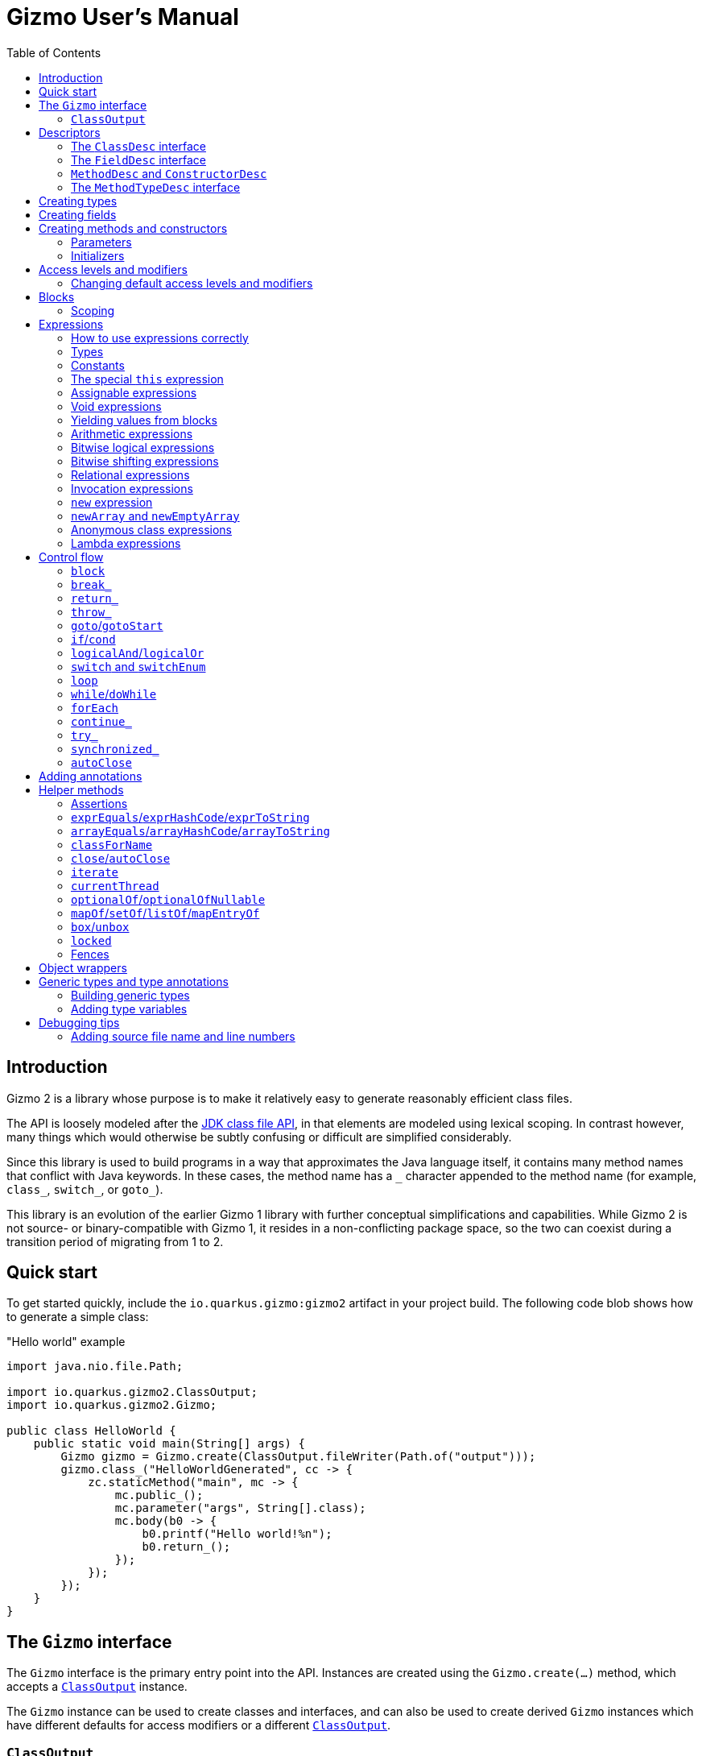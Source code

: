 = Gizmo User's Manual
:preface-title: introduction
:docname: user-manual
:toc:

[id=introduction]
== Introduction

Gizmo 2 is a library whose purpose is to make it relatively easy to generate reasonably efficient class files.

The API is loosely modeled after the https://openjdk.org/jeps/484[JDK class file API], in that elements are modeled using lexical scoping.
In contrast however, many things which would otherwise be subtly confusing or difficult are simplified considerably.

Since this library is used to build programs in a way that approximates the Java language itself, it contains many method names that conflict with Java keywords.
In these cases, the method name has a `\_` character appended to the method name (for example, `class_`, `switch_`, or `goto_`).

This library is an evolution of the earlier Gizmo 1 library with further conceptual simplifications and capabilities.
While Gizmo 2 is not source- or binary-compatible with Gizmo 1, it resides in a non-conflicting package space, so the two can coexist during a transition period of migrating from 1 to 2.

[id=quick-start]
== Quick start

To get started quickly, include the `io.quarkus.gizmo:gizmo2` artifact in your project build. The following code blob shows how to generate a simple class:

."Hello world" example
[source,java]
----
import java.nio.file.Path;

import io.quarkus.gizmo2.ClassOutput;
import io.quarkus.gizmo2.Gizmo;

public class HelloWorld {
    public static void main(String[] args) {
        Gizmo gizmo = Gizmo.create(ClassOutput.fileWriter(Path.of("output")));
        gizmo.class_("HelloWorldGenerated", cc -> {
            zc.staticMethod("main", mc -> {
                mc.public_();
                mc.parameter("args", String[].class);
                mc.body(b0 -> {
                    b0.printf("Hello world!%n");
                    b0.return_();
                });
            });
        });
    }
}
----

[id=gizmo-interface]
== The `Gizmo` interface

The `Gizmo` interface is the primary entry point into the API.
Instances are created using the `Gizmo.create(...)` method, which accepts a <<classoutput>> instance.

The `Gizmo` instance can be used to create classes and interfaces, and can also be used to create derived `Gizmo` instances which have different defaults for access modifiers or a different <<classoutput>>.

[id=classoutput]
=== `ClassOutput`

Implementations of the `ClassOutput` interface receive the bytes of the generated classes and resources.

Users may implement this interface directly or use a provided implementation.

The `ClassOutput.fileWriter(Path)` static factory method returns a `ClassWriter` which writes classes and resources under the given target path.

[id=descriptors]
== Descriptors

The class file format itself encodes types and members using "descriptors", which are strings which unambiguously identify them.
Gizmo 2 uses object abstractions of these strings for convenience and safety.
Some of these object types are provided by the JDK, and others are defined by Gizmo.

[id=classdesc]
=== The `ClassDesc` interface

Types (primitives, classes and interfaces and their variations, and arrays) are identified using the `ClassDesc` interface, which is provided by the JDK as part of the `java.lang.constant` package.
Instances can be created using the various factory methods of that class.

.Example of creating a class descriptor for `java.lang.String`
[source,java]
----
import java.lang.constant.ClassDesc;

public static class ClassDescExample {
    public static void main(String[] args) {
        System.out.printf("The descriptor of String is: %s%n", ClassDesc.of("java.lang.String"));
    }
}
----

A class descriptor can also be derived from a `Class<?>` object by calling its `describeConstable` method.
Note that https://openjdk.org/jeps/371[hidden classes] will return an empty `Optional` from this method.

Since hidden classes are uncommon, the `Reflection2Gizmo.classDescOf(...)` method takes a `Class` and returns a `ClassDesc` directly.
In case of a hidden class (if you can obtain its `Class` object), this method throws an exception.

[id=fielddesc]
=== The `FieldDesc` interface

Fields are identified by the combination of the "owner" type (represented as a <<classdesc,`ClassDesc`>>), the field name (a `String`), and the field's type (another `ClassDesc`).
This is true for both static and instance fields, which therefore share an overall namespace.
In Gizmo, these identifiers are represented using the `FieldDesc` interface, which contains several factory methods for easy usage.

.Examples of various field descriptors
[source,java]
----
import java.io.PrintStream;
import java.lang.constant.ClassDesc;

import io.quarkus.gizmo2.desc.FieldDesc;

public class FieldDescExample {
    public static void main(String[] args) {
        FieldDesc sysOut = FieldDesc.of(System.class, "out"); // the type is detected via reflection
        FieldDesc sysErr = FieldDesc.of(
            ClassDesc.of("java.lang.System"),
            "err",
            PrintStream.class
        );
        FieldDesc sysIn = FieldDesc.of(
            ClassDesc.of("java.lang.System"),
            "in",
            ClassDesc.of("java.io.InputStream")
        );
    }
}

----

[id=methoddesc]
=== `MethodDesc` and `ConstructorDesc`

Within the JVM, methods and constructors are represented the same way (the latter bearing the special name `<init>` and always returning `void`, but otherwise having the same structure).
Methods and constructors are uniquely identified by the combination of the "owner" type (a <<classdesc,`ClassDesc`>>), the member name (a `String`), and the type (a <<methodtypedesc,`MethodTypeDesc`>>).

Gizmo 2 represents these identifiers using the `MethodDesc` and `ConstructorDesc` interfaces.
Furthermore, the JVM makes a distinction between methods which exist on interfaces (and their derived types) versus methods which exist on classes (and their derived types).
This distinction is represented using the `ClassMethodDesc` and `InterfaceMethodDesc` sub-interfaces.

A `MethodDesc` can be constructed using reflection-based factory methods on the base `MethodDesc` interface.
These methods will automatically determine whether a `ClassMethodDesc` or `InterfaceMethodDesc` should be returned, based on the owner `Class` instance that is provided to these methods.

If the owner's `Class` instance is not readily available (for example, if it is a generated class or one not visible to the generator's class loader), then the factory methods on `ClassMethodDesc` and `InterfaceMethodDesc` may be used to return an instance of that type.

Since a `ConstructorDesc` always returns `void`, any attempt to create a `ConstructorDesc` with a non-`void` return type will result in an exception.

There are a wide variety of factory methods available for these types.
A few of the common ones are illustrated below.

.Examples of various method and constructor descriptors
[source,java]
----
import java.lang.constant.ClassDesc;

import io.quarkus.gizmo2.desc.ConstructorDesc;
import io.quarkus.gizmo2.desc.MethodDesc;
import io.quarkus.gizmo2.desc.ClassMethodDesc;
import io.quarkus.gizmo2.desc.InterfaceMethodDesc;

public class MethodDescExample {
    public static void main(String[] args) {
        ConstructorDesc stringCtor = ConstructorDesc.of(String.class, char[].class);

        MethodDesc hashCodeDesc = MethodDesc.of(Object.class, "hashCode", int.class);
        MethodDesc runDesc = InterfaceMethodDesc.of(
            ClassDesc.of("java.lang.Runnable"),
            "run",
            void.class
        );
        MethodDesc toStringDesc = ClassMethodDesc.of(
            ClassDesc.of("java.lang.Object"),
            "toString",
            String.class
        );
    }
}
----

[id=methodtypedesc]
=== The `MethodTypeDesc` interface

The type of a method or constructor is determined by its return and parameter types.
The JDK represents this type using the `MethodTypeDesc` interface in the `java.lang.constant` package.
This interface contains a factory method to compose instances from constituent <<classdesc,ClassDesc>> instances.

.Example of creating a `MethodTypeDesc`
[source,java]
----
import java.lang.constant.ClassDesc;
import java.lang.constant.MethodTypeDesc;

public class MethodTypeDescExample {
    public static void main(String[] args) {
        ClassDesc stringArray = ClassDesc.of("java.lang.String").arrayType();
        MethodTypeDesc mainType = MethodTypeDesc.of(
            ClassDesc.ofDescriptor("V"), // void
            stringArray
        );
    }
}
----

[id=creating-types]
== Creating types

Types may be created directly using methods on the <<gizmo-interface,`Gizmo`>> interface.
The general form of these methods accepts a consumer of a `ClassCreator` or `InterfaceCreator` instance, which is then used to construct the type and its constituent members.
Normally, an in-line lambda expression is used for this argument, which creates a lexical structure which is similar to that of a type definition in Java.
By convention, the parameter name `cc` is typically used for the `ClassCreator` or `InterfaceCreator` instance.

The creator instance passed to the consumer may add or remove flags, set the access level, modify the class version, extend interfaces or a base class, and add members to the type.

.Example of creating a simple class
[source,java]
----
import java.io.Serializable;
import java.nio.file.Path;

import io.quarkus.gizmo2.ClassOutput;
import io.quarkus.gizmo2.ClassVersion;
import io.quarkus.gizmo2.Gizmo;
import io.quarkus.gizmo2.creator.AccessLevel;
import io.quarkus.gizmo2.creator.ModifierFlag;

public class SimpleClassExample {
    public static void main(String[] args) {
        Gizmo gizmo = Gizmo.create(ClassOutput.fileWriter(Path.of("output")));
        // create a new class using the given lambda
        gizmo.class_("com.mycompany.SomeClass", cc -> {
            // we can implement interfaces
            cc.implements_(Serializable.class);
            // we can extend base classes
            cc.extends_(RuntimeException.class);
            // we can set flags
            cc.final_();
            // or...
            cc.addFlags(ModifierFlag.FINAL);
            // we can remove flags
            cc.removeFlag(ModifierFlag.SYNTHETIC);
            // we can set the access level
            cc.setAccess(AccessLevel.PACKAGE_PRIVATE);
            // or...
            cc.packagePrivate();
            // we can set the class version
            cc.setVersion(ClassVersion.V17);
        });
        // at this point, the class has been written to the output
    }
}
----

.Example of creating a simple interface
[source,java]
----
import java.io.Serializable;
import java.nio.file.Path;

import io.quarkus.gizmo2.ClassOutput;
import io.quarkus.gizmo2.ClassVersion;
import io.quarkus.gizmo2.Gizmo;
import io.quarkus.gizmo2.creator.AccessLevel;
import io.quarkus.gizmo2.creator.ModifierFlag;

public class SimpleInterfaceExample {
    public static void main(String[] args) {
        Gizmo gizmo = Gizmo.create(ClassOutput.fileWriter(Path.of("output")));
        // create a new interface using the given lambda
        gizmo.interface_("com.mycompany.SomeInterface", cc -> {
            // we can extend other interfaces
            cc.extends_(Serializable.class);
            cc.extends_(Cloneable.class);
            // we can set flags
            cc.addFlags(ModifierFlag.SYNTHETIC);
            // we can remove flags
            cc.removeFlag(ModifierFlag.SYNTHETIC);
            // we can set the access level
            cc.public_();
            // or...
            cc.setAccess(AccessLevel.PUBLIC);
            // we can set the class version
            cc.setVersion(ClassVersion.V17);
        });
    }
}
----

[id=creating-fields]
== Creating fields

Fields may be added to types using the `field`, `staticField`, and `constantField` methods.
These methods accept a consumer for a `StaticFieldCreator` or `InstanceFieldCreator` instance.
The `field` method returns a <<fielddesc,`FieldDesc`>> for the newly created field.
The `staticField` and `constantField` methods return a <<fields,`StaticFieldVar`>> which may be used directly in expressions.

Fields may be initialized directly with a constant value at the time the field is defined by using the `setInitial` method.
For more complex initializers, the `setInitializer` method may be used, which accepts a <<blocks,code block creator>> which must yield a value for the field.
Initializers are automatically emitted into constructors or static initializers in the order that they are established.

By convention, the parameter name `fc` is typically used for the `FieldCreator` instance.

.Example of creating a class with some fields
[source,java]
----
import java.nio.file.Path;
import java.util.Arrays;
import java.util.List;

import io.quarkus.gizmo2.ClassOutput;
import io.quarkus.gizmo2.Const;
import io.quarkus.gizmo2.Gizmo;
import io.quarkus.gizmo2.creator.ModifierFlag;
import io.quarkus.gizmo2.desc.MethodDesc;

public class ClassWithFieldsExample {
    public static void main(String[] args) {
        Gizmo gizmo = Gizmo.create(ClassOutput.fileWriter(Path.of("output")));
        // create a new class using the given lambda
        gizmo.class_("com.mycompany.ClassWithFields", cc -> {
            // implicitly `int` because of the constant initializer
            cc.field("count", Const.of(123));
            // a more complex field
            cc.field("name", fc -> {
                fc.public_();
                fc.final_();
                fc.addFlag(ModifierFlag.TRANSIENT);
                // implicitly a `String` because of the initializer
                fc.setInitial("A more complex field");
            });
            // a field with a specified type and no initializer
            cc.field("problem", fc -> {
                fc.private_();
                fc.setType(Throwable.class);
            });
            // a public static final constant field
            cc.constantField("KIBI", Const.of(1024));
            // a regular static field
            cc.staticField("closed", fc -> {
                fc.volatile_();
                fc.setType(boolean.class);
            });
            // static fields may be final as well
            var nameArray = cc.staticField("nameArray", fc -> {
                fc.setType(String[].class);
                fc.final_();
                // initialize here or separately
            });
            // a more complex initializer example
            cc.field("namesAsList", fc -> {
                fc.setType(List.class);
                // blocks and expressions are covered elsewhere
                fc.setInitializer(b0 -> {
                    b0.yield(
                        b0.invokeStatic(
                            MethodDesc.of(Arrays.class, "asList", List.class, Object[].class),
                            b0.get(nameArray)
                        )
                    );
                });
            });
        });
    }
}
----

[id=creating-methods]
== Creating methods and constructors

Methods and constructors are created using one of several methods on the type creator instance.
The method used depends on the properties of the constructor or method being built, and the kind of type that the method or constructor belongs to.
They are as follows:

* `staticMethod(...)` creates a static method on a class or interface
* `ClassCreator.method(...)` creates a concrete instance method on a class
* `ClassCreator.abstractMethod(...)` creates an abstract instance method on a class
* `ClassCreator.staticNativeMethod(...)` creates a static native method on a class
* `ClassCreator.nativeMethod(...)` creates an instance native method on a class
* `ClassCreator.constructor(...)` creates a constructor on a class
* `ClassCreator.defaultConstructor()` causes the default no-argument constructor to be generated
* `InterfaceCreator.method(...)` creates an abstract instance method on an interface
* `InterfaceCreator.defaultMethod(...)` creates a default instance method on an interface
* `InterfaceCreator.privateMethod(...)` creates a private instance method on an interface

In some cases, there may be an implicit modifier or access level that cannot be changed on that particular member.
For example, interface private methods are always `private`, and abstract methods are always `abstract`.
It is not possible to change these modifier flags or access levels.
See <<modifiers>> for more information.

The method and constructor factory methods generally follow three different forms:

* A form which accepts <<methoddesc,a descriptor>> plus a creator consumer
* A form which accepts a name plus a creator consumer
* A form which accepts a name and a <<methodtypedesc,type descriptor>> plus a creator consumer

Note that the constructor factory methods do not accept a name argument.

If the type is given (either by giving the constructor/method descriptor or by giving the type descriptor), then the constructor's or method's <<parameters,parameter definitions>> (if any) must conform to the type given; otherwise, an error will be produced when the constructor or method is defined.

If the type is not given, it will be computed based on the types of the parameter definitions (if any) plus the return type (which defaults to `void`, and which cannot be changed for constructors).

The following is an example of defining constructors and methods.
Note that constructors and some types of methods have bodies containing program code, which is covered in more detail in the <<blocks>> section, and other features such as <<annotations,annotations>> and <<modifiers,access levels and modifiers>> which are explained in their respective sections.

.Example of defining constructors and methods
[source,java]
----
import java.lang.constant.ClassDesc;
import java.lang.constant.MethodTypeDesc;
import java.nio.file.Path;
import java.util.Arrays;
import java.util.List;

import io.quarkus.gizmo2.ClassOutput;
import io.quarkus.gizmo2.Const;
import io.quarkus.gizmo2.Gizmo;
import io.quarkus.gizmo2.ParamVar;
import io.quarkus.gizmo2.This;
import io.quarkus.gizmo2.creator.BlockCreator;
import io.quarkus.gizmo2.creator.ModifierFlag;
import io.quarkus.gizmo2.desc.FieldDesc;
import io.quarkus.gizmo2.desc.MethodDesc;

public class TypesWithMethodsAndConstructorsExample {
    public static void main(String[] args) {
        Gizmo gizmo = Gizmo.create(ClassOutput.fileWriter(Path.of("output")));
        // an interface to implement
        ClassDesc nh = gizmo.interface_("org.numberifier.NumberHolder", cc -> {
            cc.method("incrementNumber", mc -> {
                mc.public_();
                mc.returning(int.class);
                // no body on interface method
            });
            cc.defaultMethod("setNumber", mc -> {
                ParamVar newNumber = mc.parameter("newNumber", int.class);
                // returns void by default; just return without doing anything
                mc.body(BlockCreator::return_);
            });
            cc.staticMethod("newInstance", mc -> {
                // return an instance of this interface
                mc.returning(cc.type());
                mc.public_();
                mc.body(b0 -> {
                    b0.return_(
                        b0.new_(ClassDesc.of("org.numberifier.NumberHolderImpl"))
);
                });
            });
        });

        // a base class to extend
        ClassDesc anh = gizmo.class_("org.numberifier.AbstractNumberHolder", cc -> {
            cc.implements_(nh);
            cc.abstract_();
            cc.abstractMethod("incrementNumber", mc -> {
                mc.addAnnotation(Override.class);
                mc.public_();
                mc.returning(void.class);
            });
        });

        // the leaf class
        gizmo.class_("org.numberifier.NumberHolderImpl", cc -> {
            cc.extends_(anh);
            // add some fields for context
            FieldDesc numberDesc = cc.field("number", Const.of(100));
            // add a default ctor
            cc.defaultConstructor();
            // we need this in order for our instance methods to do something interesting
            This this_ = cc.this_();
            // add a non-public ctor with an implicitly defined type
            cc.constructor(mc -> {
                mc.packagePrivate();
                ParamVar number = mc.parameter("number", int.class);
                mc.body(b0 -> {
                    b0.set(this_.field(numberDesc), number);
                    b0.return_();
                });
            });
            // method with implicitly defined type
            cc.method("incrementNumber", mc -> {
                mc.addAnnotation(Override.class);
                mc.public_();
                mc.returning(int.class);
                mc.body(b0 -> {
                    b0.inc(this_.field(numberDesc));
                    b0.return_(this_.field(numberDesc));
                });
            });
            // method with explicitly defined type
            cc.method("setNumber", MethodTypeDesc.of(
                ClassDesc.ofDescriptor("V"),
                ClassDesc.ofDescriptor("I")
            ), mc -> {
                mc.addAnnotation(Override.class);
                // parameters must match
                ParamVar newNumber = mc.parameter("newNumber");
                mc.body(b0 -> {
                    b0.set(this_.field(numberDesc), newNumber);
                    b0.return_();
                });
            });
        });
    }
}
----

Conventionally, we use `mc` as the name of the lambda parameter which accepts the method or constructor builder.
Since `cc` is conventionally used for classes, we use `mc` even for constructors.

[id=parameters]
=== Parameters

Methods and constructors may optionally accept parameters.
Parameters are declared using the `parameter(...)` method as shown in the example above.
The return value of the `parameter(...)` method is an object of type `ParamVar` which may be used as a variable (see <<local-vars>> for information about accessing variable values).

All parameters must be defined before defining the body of the method or constructor.
If the method or constructor was defined with a type, the defined parameters must match the number and type of parameters in the type.
Otherwise, the type of the method or constructor is derived from the parameters (and the return type, in the case of constructors).

[id=initializers]
=== Initializers

As a special case of constructors, static and instance initializers may be added to types as well.
Static initializers may be added to classes or interfaces using the `staticInitializer(...)` method.
Instance initializers only apply to classes, and may be defined using the `initializer(...)` method.

All defined static initializers and static field initializers are assembled into a single static initializer analogously to how the Java compiler does so, in order of definition.

Instance initializers and instance field initializers are all assembled into a single code block, which is then automatically replicated into each instance constructor.

[id=modifiers]
== Access levels and modifiers

Types, members, and variables in Java have an access level (specifically, `private`, package-private, `protected`, or `public`) as well as modifier flags (e.g. `volatile`, `final`, `synchronized`, etc.).

Access levels are represented using the `AccessLevel` enumeration.
Generally speaking, any type, member, or variable which is being built can have its access level set using the `setAccess(...)` method on its creator instance.
In most cases, there will also be convenience methods to set the valid access levels (`public_()`, `private_()`, etc.) which are equivalent to calling `setAccess(...)` with the corresponding access level as an argument.

Most things default to `PUBLIC`, other than (for example) fields or native methods, which generally default to `PRIVATE`.
The detailed breakdown of initial default modifiers is described <<default-modifiers,below>>.

Not every item supports every access level.
Attempting to set an access level which is not valid for the given target will result in an exception.
To determine if an access level is valid for the item, the `supports(...)` method may be used, passing in the `AccessLevel` as an argument.

Modifier flags are represented using the `ModifierFlag` enumeration.
Modifier flags may be added using the `addFlag(...)` method and removed using the `removeFlag(...)` method.

Like access levels, modifier flags are not always valid for every kind of creator.
Unlike access levels, there are some cases where a modifier flag is always present (for example, `static` when <<creating-methods,creating a static method>>).
Attempting to remove such flags will result in an exception; however, redundantly adding flags that are already present is allowed.
Likewise, removing a flag which it not allowed on the given type, member, or variable is always allowed.

The `ModifierLocation` enumeration lists all of the places where an access level or modifier flag may appear.
The constants in this enumeration may also be used to test whether a modifier is allowed or is forbidden on the corresponding location.

Any creator which accepts a modifier or access level extends the `ModifiableCreator` interface.
This interface can be used to determine the modifier location of the creator by way of the `modifierLocation()` method.
The `supports(...)` method can also be used to determine whether a modifier flag or access level may be used on that creator.

.Example of access levels and modifier flags
[source,java]
----

import java.nio.file.Path;

import io.quarkus.gizmo2.ClassOutput;
import io.quarkus.gizmo2.Gizmo;
import io.quarkus.gizmo2.creator.AccessLevel;
import io.quarkus.gizmo2.creator.BlockCreator;
import io.quarkus.gizmo2.creator.ModifierFlag;

public class ModifiersAndAccessLevelsExample {
    public static void main(String[] args) {
        Gizmo gizmo = Gizmo.create(ClassOutput.fileWriter(Path.of("output")));
        gizmo.class_("org.example.ModifiersAndAccessLevels", cc -> {
            // set the access level by enumeration
            cc.setAccess(AccessLevel.PACKAGE_PRIVATE);
            // or by direct method call
            cc.packagePrivate();
            // last one written "wins"
            cc.public_();
            // flags can be added by enumeration
            cc.addFlag(ModifierFlag.FINAL);
            // or by method call
            cc.final_();
            // flags can be removed even if they are not supported here
            cc.removeFlag(ModifierFlag.STATIC);
            cc.field("exampleField", fc -> {
                fc.setType(String.class);
                // set access by enumeration
                fc.setAccess(AccessLevel.PROTECTED);
                // or method call
                fc.protected_();
                // flags by enumeration
                fc.addFlag(ModifierFlag.TRANSIENT);
                // or call
                fc.volatile_();
            });

            cc.staticField("staticField", fc -> {
                fc.setType(int.class);
                fc.setInitial(12345);
                // set access
                fc.private_();
                // and flags
                fc.final_();
                // we can add redundant flags
                fc.addFlag(ModifierFlag.STATIC);
                // but we cannot remove them
            });

            cc.method("exampleMethod", mc -> {
                // add flag by enumeration
                mc.addFlag(ModifierFlag.BRIDGE);
                // or by method call
                mc.final_();
                // set access level by enumeration
                mc.setAccess(AccessLevel.PUBLIC);
                // or method call
                mc.public_();
                mc.parameter("aFinalInt", pc -> {
                    pc.setType(int.class);
                    // no access levels are supported on parameters!
                    /* pc.setAccess(xxx); */
                    // flags can be added to parameters
                    pc.addFlag(ModifierFlag.FINAL);
                    // by method call too
                    pc.final_();
                    // but note that "final" doesn't have any practical
                    // effect on parameters or local variables
                });
                // stub an empty body that returns nothing
                mc.body(BlockCreator::return_);
            });
        });
    }
}
----

[id=default-modifiers]
=== Changing default access levels and modifiers

Instances of <<gizmo-interface,the `Gizmo` interface>> are configured with the set of default modifiers and access levels for the different `ModifierLocation` instances.
Instances of `Gizmo` are immutable; however, it is possible to create a derived `Gizmo` instance with a different configuration of default access levels and/or modifier flags using the `withDefaultModifiers` method.

.Changing the default modifiers
[source,java]
----
import java.nio.file.Path;

import io.quarkus.gizmo2.ClassOutput;
import io.quarkus.gizmo2.Gizmo;
import io.quarkus.gizmo2.creator.AccessLevel;
import io.quarkus.gizmo2.creator.ModifierFlag;
import io.quarkus.gizmo2.creator.ModifierLocation;

public class DefaultModifiersExample {
    public static void main(String[] args) {
        Gizmo gizmo = Gizmo.create(ClassOutput.fileWriter(Path.of("output")));
        // the `newGizmo` has updated defaults
        Gizmo newGizmo = gizmo.withDefaultModifiers(mc -> {
            // add the `synthetic` flag to all interfaces
            mc.add(ModifierLocation.INTERFACE, ModifierFlag.SYNTHETIC);
            // make all abstract methods be `protected`
            mc.set(ModifierLocation.CLASS_ABSTRACT_METHOD, AccessLevel.PROTECTED);
            // remove the `synthetic` flag from all classes
            mc.remove(ModifierLocation.CLASS, ModifierFlag.SYNTHETIC);
        });
    }
}
----

By default, the following modifier flags and access levels are used if none is given:

[%header,cols=*]
|===
|Location|Access Level|Modifier Flags
|`INTERFACE_DEFAULT_METHOD`|`PUBLIC`|(none)
|`INTERFACE_PRIVATE_INSTANCE_METHOD`|`PRIVATE`|(none)
|`INTERFACE_ABSTRACT_METHOD`|`PUBLIC`|`ABSTRACT`
|`INTERFACE_STATIC_FIELD`|`PUBLIC`|`STATIC`
|`INTERFACE_STATIC_METHOD`|`PUBLIC`|`STATIC`
|`CLASS_CONSTRUCTOR`|`PUBLIC`|(none)
|`CLASS_INSTANCE_METHOD`|`PUBLIC`|(none)
|`CLASS_ABSTRACT_METHOD`|`PUBLIC`|`ABSTRACT`
|`CLASS_NATIVE_METHOD`|`PRIVATE`|(none)
|`CLASS_STATIC_METHOD`|`PUBLIC`|`STATIC`
|`CLASS_INSTANCE_FIELD`|`PRIVATE`|(none)
|`CLASS_STATIC_FIELD`|`PRIVATE`|`STATIC`
|`CLASS`|`PUBLIC`|`SYNTHETIC`
|`INTERFACE`|`PUBLIC`|`SYNTHETIC`, `ABSTRACT`
|`ANONYMOUS_CLASS`|`PRIVATE`|`SYNTHETIC`
|`PARAMETER`|(none)|(none)
|`LOCAL_VARIABLE`|(none)|(none)
|===

[id=blocks]
== Blocks

Blocks are created using instances of the `BlockCreator` interface.
This interface is not instantiated directly.
Rather, instances will be passed in to callbacks which build the block within contexts that require bytecode, such as initializers or method bodies.

Blocks are executed from the first instruction (top) to the last instruction of the block (bottom).
Normally, control leaves a block by falling through the bottom;
however, there are two main exceptions to this rule.
The first is when control is abruptly terminated (for example, a call to a method which throws an exception, or a `return_` within a nested conditional).
The second is certain control flow constructs, like <<if,`if_`>> or <<switch,`switch_`>>, where control flow might follow only one of several possible branches, and control would then resume with the next instruction after the control flow construct.

Additionally, there are some cases where control flow is _forbidden_ from falling through the bottom of the block.
Specifically, it is an error for the outermost block of a method or constructor to terminate in any way other than <<return,returning a value>> or <<throw,throwing an exception>>.

If Gizmo detects an instruction which is added to a block in an impossible-to-reach location (for example, immediately after a `return_`), an exception is thrown.
Use the `done()` method on `BlockCreator` to determine whether it has been terminated in cases where it cannot be easily known.

[id=scoping]
=== Scoping

In Gizmo 2, the code of methods and constructors is organized into lexically scoped _blocks_.
These scopes mirror the way that blocks are constructed by the API.
<<local-vars,Local variables>> are confined to the lexical scope in which they are declared.
<<parameters,Method and constructor parameters>> are always declared outside the outermost block, and thus they are accessible throughout the code of the method or constructor.

Since blocks are thus nested hierarchically, it is conventional to use the variable names `b0`, `b1`, `b2`, etc. to represent the nesting level.

.Example of simple block nesting
[source,java]
----

import java.nio.file.Path;

import io.quarkus.gizmo2.ClassOutput;
import io.quarkus.gizmo2.Gizmo;

public class BlockNestingExample {
    public static void main(String[] args) {
        Gizmo gizmo = Gizmo.create(ClassOutput.fileWriter(Path.of("output")));
        gizmo.class_("NestingExample", cc -> {
            cc.staticInitializer(b0 -> {
                // we're in the outermost block
                b0.block(b1 -> {
                    // this is a nested block
                    b1.block(b2 -> {
                        // nested even deeper
                    });
                });
            });
        });
    }
}
----

[id=expressions]
== Expressions

Every operation yields an _expression_ which represents the result of that operation, represented by instances of the `Expr` interface.
Expressions may then be used as inputs to other operations.
Each expression has <<types,a type>> (which may be `void`).
Some expressions are also <<assignable,assignable>>, and some are <<constants,constants>>.
These expression types have special properties which are described below.

[id=expressions-use]
=== How to use expressions correctly

Expressions which are not <<constants,constants>> or <<assignable,variables>> may only be used once, and must be used in the same order in which they were created.
Gizmo _may_ make some minimal effort to order expressions correctly, however this should not be relied on.
Normally, correct ordering is a consequence of writing an expression in the natural way (left to right, innermost to outermost) so most of the time this is not a concern.
Violating this rule will result in an exception with a message like `Item is not at its expected location`.

A good rule of thumb is that if you ever create or extract a Java variable whose type is `Expr`, it should be stored into a <<local-vars,local variable>>.
Variables, like constants, can be used multiple times and in any position.

Here's an example:

.Example of natural expression ordering
[source,java]
----

import java.nio.file.Path;

import io.quarkus.gizmo2.ClassOutput;
import io.quarkus.gizmo2.Const;
import io.quarkus.gizmo2.Gizmo;

public class NaturalOrderingExample {
    public static void main(String[] args) {
        Gizmo gizmo = Gizmo.create(ClassOutput.fileWriter(Path.of("output")));
        gizmo.class_("NaturalOrdering", cc -> {
            cc.staticMethod("main", mc -> {
                mc.public_();
                mc.parameter("args", String[].class);
                mc.body(b0 -> {
                    // each arithmetic op yields an expression
                    b0.printf("The answer is: %d%n",
                        b0.add(
                            b0.mul(
                                Const.of(100),
                                Const.of(23)
                            ),
                            b0.div(
                                Const.of(512),
                                Const.of(8)
                            )
                        )
                    );
                    b0.return_();
                });
            });
        });
    }
}
----

[id=types]
=== Types

Every expression has a _type_.
The type of an expression is generally represented by a <<classdesc,`ClassDesc` descriptor>>.
The type may be primitive such as `int` or `boolean`, an object type like `java.lang.Object`, an array type like `int[]` or `java.lang.String[]`, or `void`.
Operations generally cannot use `void`-typed expressions as inputs.

In many cases, the type of operations can be _inferred_ based on their inputs.
In some cases, like method invocations or field accesses, the type of the expression is derived from the type of the member.
In other cases, the type must be specified explicitly.
In these cases, there will usually be an overloaded variation of the operation which accepts `Class<?>` instead of `ClassDesc` (or a list thereof).

The type of an expression can be queried using the `type()` method of `Expr` and other typed entities (which are all subtypes of `SimpleTyped`).

It is sometimes useful to categorize types as either being primitive or non-primitive.
This is done using the `typeKind()` method, which is also found on `SimpleTyped` and its subtypes, including `Expr`.
The return type of this method is `TypeKind`, an enumeration which contains constants for each of the eight primitive types, one for reference types, and one for `void`.

.Examining types of a simple expression
[source,java]
----
import java.lang.constant.ClassDesc;

import io.quarkus.gizmo2.Const;
import io.quarkus.gizmo2.TypeKind;

public class ExaminingTypesOfExpressions {
    public static void main(String[] args) {
        Const theConst = Const.of(true);
        ClassDesc type = theConst.type();
        TypeKind kind = theConst.typeKind();
        System.out.printf("The type and kind of the constant is: %s and %s%n", type.displayName(), kind);
    }
}
----

[id=constants]
=== Constants

A _constant_ is a simple expression whose value cannot change.
Most constants can be created once and reused as many times as needed.

[id=const]
==== The `Const` interface

The `Const` interface is used to represent expressions which are constant.
This interface also contains factory methods to create new constants, including (but not limited to):

* Primitive values (e.g. integers, booleans)
* `enum` constants (as <<jdk-const,`Constable`>> instances)
* Strings
* Classes (as `Class<?>` or as `ClassDesc`)
* `null`
* The value of a static final field
* Lists of other constants (as an immutable `List`)
* Maps of other constants (as an immutable `Map`)
* Other <<jdk-const,JDK constant types>> such as method handles or dynamic constants

[NOTE]
====
Be aware that list and map constants should only be used for relatively small numbers of entries.
While there is a theoretical limit of up to around 254 entries for these constants, it is advisable to keep the number of entries below 50 or so.
The maximum size of the class file constant pool (65,535 entries) creates a hard upper bound which can be hit easily when large collection constants are used, especially when each constant requires multiple constant table entries, which is sometimes the case.
====

It is also possible to create a constant for the default value of a given type using the `Const.ofDefault(...)` method.
The default value for a type is the value that would be assigned to a field of that type if no initializer is given (generally zero, `false`, or `null`).

[id=jdk-const]
==== The `ConstantDesc` and `Constable` interfaces

The JDK has the concept of classes which _are_ constants (such as primitive wrapper types, or `Class`) which implement the `ConstantDesc` interface in the `java.lang.constant` package, and classes which _may reduce to_ a constant (such as `enum` constants or `MethodHandle` instances) which implement the `Constable` interface.
Since constants are defined by the JVM specification, the `ConstantDesc` interface is sealed and thus can only be implemented in the JDK.

Any object of a class which implements either of these types may be used directly as a constant in Gizmo by way of `Const.of(...)` methods for those two types, or in certain cases, by way of method overloads which accept these types in addition to `Const` or `Expr`.

The `Constable` interface may be implemented by any class.
This provides a useful mechanism to allow objects to be serialized directly into class files (but also typically requires use of <<condy,dynamic constants>>, which is an advanced usage).
If a `Constable` is given to `Const.of(Constable)` which cannot be reduced to a constant, an exception is immediately thrown.

[id=condy]
==== Advanced use case: Dynamic constants

The JVM supports a special category of constants that cannot be directly accessed from programs written in Java source code called _dynamic constants_.
Dynamic constants are lazily initialized based on a _bootstrap method_ which computes the initial value of the constant.

Many kinds of useful dynamic constants are automatically created by the factory methods on `Const` without any special user intervention, including (but not limited to):

* `VarHandle` instances
* `Class` objects for primitive types
* `null` constants
* Method handles
* `enum` constants
* `List` and `Map` instances

To create other kinds of dynamic constants, the JDK class `DynamicConstantDesc` in the `java.lang.constant` package may be used through the `Const.of(ConstantDesc)` method described above.
For more information, see the JDK documentation for that class.

[NOTE]
====
The JVM specification does not guarantee that dynamic constants are only initialized one time.
In practical terms, this means that two threads which happen upon an uninitialized dynamic constant may simultaneously initialize it, possibly causing one thread to resolve an "ephemeral" value which is not seen after the constant is initialized.
Therefore, dynamic constants which return objects should not rely on _identity comparison_; since even something as simple as `eq(myConst, myConst)` is allowed to return `false` in this case.
====

[id=this]
=== The special `this` expression

It is common to need access to the _receiver object_, which in Java is referenced by the `this` keyword.
The `this_()` method may be used on a class or interface creator to yield an expression whose type is `This`, which may be used within instance methods, constructors, and initializers to refer to the receiver object.
The resultant expression may not be used from a static context (such as a static method or initializer); such usages will result in an exception.

By convention, it is typical to call `this_()` once near the top of your class builder lambda, and reuse the same instance.
Calling `this_()` multiple times is not harmful, however.

.Example of accessing `this`
[source,java]
----
import java.nio.file.Path;

import io.quarkus.gizmo2.ClassOutput;
import io.quarkus.gizmo2.Expr;
import io.quarkus.gizmo2.Gizmo;
import io.quarkus.gizmo2.This;
import io.quarkus.gizmo2.desc.MethodDesc;

public class ThisAccessExample {
    public static void main(String[] args) {
        Gizmo gizmo = Gizmo.create(ClassOutput.fileWriter(Path.of("output")));
        gizmo.class_("ThisAccess", cc -> {
            // get "this" where it can be used by all members
            This this_ = cc.this_();
            cc.defaultConstructor();
            MethodDesc showThis = cc.method("showThis", mc -> {
                mc.body(b0 -> {
                    b0.printf("This is %s%n", this_);
                    b0.return_();
                });
            });
            cc.staticMethod("main", mc -> {
                mc.parameter("args", String[].class);
                mc.body(b0 -> {
                    Expr instance = b0.new_(cc.type());
                    b0.invokeVirtual(showThis, instance);
                    b0.return_();
                });
            });
        });
    }
}
----

[id=assignable]
=== Assignable expressions

Some expressions are _assignable_, which means that in addition to being usable as inputs for operations, they also may be written to or modified so that subsequent uses will see the modified value.

[id=local-vars]
==== Local variables

Local variables may be defined within any <<blocks,block>> using the `localVar(...)` method.
Every local variable must have a name (as a `String`) and an initial value.
Local variable values are observable in debuggers when single-stepping through programs.

Note that unlike the Java language, local variables in Gizmo must be explicitly initialized; thus, in most cases it is better to define them later rather than earlier.
This does not incur any performance penalty at run time; on the contrary, it allows Gizmo to emit only a single local variable table entry per variable.

Once defined, a local variable can be referenced or updated as many times as needed within the <<scoping,scope>> in which it was defined (or a nested scope thereof).

By convention, the `LocalVar` variable's name matches the name given to `localVar(...)`.
This is strongly encouraged for readability.

.Local variable example
[source,java]
----
import java.nio.file.Path;

import io.quarkus.gizmo2.ClassOutput;
import io.quarkus.gizmo2.Gizmo;
import io.quarkus.gizmo2.LocalVar;

public class LocalVarExample {
    public static void main(String[] args) {
        Gizmo gizmo = Gizmo.create(ClassOutput.fileWriter(Path.of("output")));
        gizmo.class_("LocalVar", cc -> {
            cc.staticMethod("main", mc -> {
                mc.parameter("args", String[].class);
                mc.body(b0 -> {
                    LocalVar one = b0.localVar("one", 1);
                    b0.block(b1 -> {
                        LocalVar two = b1.localVar("two", "Two");
                        b1.printf("One is %d and two is %s%n", one, two);
                    });
                    b0.return_();
                });
            });
        });
    }
}
----

[id=fields]
==== Field expressions

[id=array-elements]
==== Array element expressions

[id=variable-mutate]
==== Mutating assignable expressions

There are several operations which can be used to mutate assignable expressions.
Note that `final` variables generally cannot be mutated outside of initialization.

===== `set(...)`

The `set(...)` method on the `BlockCreator` interface may be used to modify the value of an assignable expression.
This is equivalent to using the assignment (`=`) operator in Java.

.Variable mutation using `set(...)`
[source,java]
----
import java.nio.file.Path;

import io.quarkus.gizmo2.ClassOutput;
import io.quarkus.gizmo2.Gizmo;
import io.quarkus.gizmo2.ParamVar;

public class SetExample {
    public static void main(String[] ignored) {
        Gizmo gizmo = Gizmo.create(ClassOutput.fileWriter(Path.of("output")));
        gizmo.class_("Set", cc -> {
            cc.staticMethod("main", mc -> {
                ParamVar args = mc.parameter("args", String[].class);
                mc.body(b0 -> {
                    // replace the `args` parameter variable value
                    b0.set(args, b0.newArray(String.class, Const.of("Hello!")));
                    b0.printf("I changed args to %s%n", b0.arrayToString(args));
                    // now change just element 0
                    b0.set(args.elem(0), "New string!");
                    b0.printf("I changed args[0] to %s%n", args.elem(0));
                    b0.return_();
                });
            });
        });
    }
}
----

[id=swap]
===== `swap`

The `swap(...)` method exchanges values between two assignable expressions without using a temporary variable.
This operation can not be <<variable-atomics,atomic>> because it acts on two separate memory locations.

.Swapping variable values using `swap(...)`
[source,java]
----
import java.nio.file.Path;

import io.quarkus.gizmo2.ClassOutput;
import io.quarkus.gizmo2.Gizmo;
import io.quarkus.gizmo2.ParamVar;
import io.quarkus.gizmo2.This;
import io.quarkus.gizmo2.desc.FieldDesc;

public class SwapExample {
    public static void main(String[] args) {
        Gizmo gizmo = Gizmo.create(ClassOutput.fileWriter(Path.of("output")));
        gizmo.class_("Pet", cc -> {
            cc.defaultConstructor();
            This this_ = cc.this_();
            FieldDesc name = cc.field("name", fc -> {
                fc.setType(String.class);
                fc.private_();
            });
            // fluent style accessors
            cc.method("name", mc -> {
                mc.returning(String.class);
                mc.body(b0 -> b0.return_(this_.field(name)));
            });
            cc.method("name", mc -> {
                ParamVar newName = mc.parameter("newName", String.class);
                mc.returning(String.class);
                mc.body(b0 -> {
                    b0.swap(this_.field(name), newName);
                    // now `newName` contains the old name
                    b0.return_(newName);
                });
            });
        });
    }
}
----

[id=rotate]
===== `rotate`

The `rotate(...)` method moves all the values given as arguments one position to the right, and the rightmost value to the leftmost position, without requiring an intermediate temporary variable.
This operation can not be <<variable-atomics,atomic>> because it acts on multiple memory locations.

.Rotating variable values using `rotate(...)`
[source,java]
----
import java.nio.file.Path;

import io.quarkus.gizmo2.ClassOutput;
import io.quarkus.gizmo2.Gizmo;
import io.quarkus.gizmo2.ParamVar;

public class RotateExample {
    public static void main(String[] ignored) {
        Gizmo gizmo = Gizmo.create(ClassOutput.fileWriter(Path.of("output")));
        gizmo.class_("Rotate", cc -> {
            cc.staticMethod("main", mc -> {
                ParamVar args = mc.parameter("args", String[].class);
                mc.body(b0 -> {
                    b0.if_(b0.ne(args.length(), 4), b1 -> {
                        b1.throw_(IllegalArgumentException.class, "Expected 4 arguments");
                    });
                    b0.printf("The initial order is: %s %s %s %sn",
                        args.elem(0),
                        args.elem(1),
                        args.elem(2),
                        args.elem(3)
                    );
                    b0.rotate(args.elem(0), args.elem(1), args.elem(2), args.elem(3));
                    b0.printf("The new order is: %s %s %s %sn",
                        args.elem(0),
                        args.elem(1),
                        args.elem(2),
                        args.elem(3)
                    );
                    b0.return_();
                });
            });
        });
    }
}
----

[id=arith-assign]
===== Arithmetic assignment operators

In Java, the `+=`, `-=`, `*=`, `/=`, and `%=` operators may be used to perform an <<arithmetic,arithmetic operation>> on a variable and a value, and assign the result back to the variable.
The `BlockCreator` interface has corresponding methods for each of these operations: `addAssign`, `subAssign`, `mulAssign`, `divAssign`, and `remAssign`.
Each of these methods accepts the assignable expression and the value to operate on.

.Arithmetic assignment example
[source,java]
----
import java.nio.file.Path;

import io.quarkus.gizmo2.ClassOutput;
import io.quarkus.gizmo2.Gizmo;
import io.quarkus.gizmo2.LocalVar;
import io.quarkus.gizmo2.ParamVar;
import io.quarkus.gizmo2.desc.MethodDesc;

public class ArithmeticAssignmentExample {
    private static final MethodDesc parseInt = MethodDesc.of(
        Integer.class, "parseInt", int.class, String.class
    );

    public static void main(String[] ignored) {
        Gizmo gizmo = Gizmo.create(ClassOutput.fileWriter(Path.of("output")));
        gizmo.class_("ArithmeticAssignment", cc -> {
            cc.staticMethod("main", mc -> {
                ParamVar args = mc.parameter("args", String[].class);
                mc.body(b0 -> {
                    b0.if_(b0.lt(args.length(), 1), b1 ->
                        b1.throw_(IllegalArgumentException.class, "Expected 1 argument"));
                    LocalVar n = b0.localVar("n", b0.invokeStatic(parseInt, args.elem(0)));
                    b0.printf("n = %d%n", n);
                    b0.addAssign(n, 10);
                    b0.printf("+ 10 = %d%n", n);
                    b0.subAssign(n, 5);
                    b0.printf("- 5 = %d%n", n);
                    b0.mulAssign(n, 5);
                    b0.printf("* 4 = %d%n", n);
                    b0.divAssign(n, 2);
                    b0.printf("/ 2 = %d%n", n);
                    b0.remAssign(n, 17);
                    b0.printf("% 17 = %d%n", n);
                    b0.return_();
                });
            });
        });
    }
}
----

[id=inc-and-dec]
===== Increment and decrement

If the amount being added to or subtracted from a value is <<constants,constant>>, the `inc(...)` and `dec(...)` methods on `BlockCreator` may be used.
In certain cases, this may generate more compact method bodies.
For <<loop,loops>> in particular, this can aid readability.

.Increment and decrement example
[source,java]
----
import java.nio.file.Path;

import io.quarkus.gizmo2.ClassOutput;
import io.quarkus.gizmo2.Gizmo;
import io.quarkus.gizmo2.LocalVar;
import io.quarkus.gizmo2.ParamVar;
import io.quarkus.gizmo2.desc.MethodDesc;

public class IncDecExample {
    private static final MethodDesc isLetter = MethodDesc.of(
        Character.class, "isLetter", boolean.class, char.class
    );

    public static void main(String[] ignored) {
        Gizmo gizmo = Gizmo.create(ClassOutput.fileWriter(Path.of("output")));
        gizmo.class_("IncDec", cc -> {
            cc.staticMethod("main", mc -> {
                ParamVar args = mc.parameter("args", String[].class);
                mc.body(b0 -> {
                    b0.if_(b0.lt(args.length(), 1), b1 ->
                        b1.throw_(IllegalArgumentException.class, "Expected 1 argument"));
                    LocalVar i = b0.localVar("i", 0);
                    LocalVar str = b0.localVar("str", args.elem(0));
                    LocalVar len = b0.localVar("len", b0.withString(str).length());
                    LocalVar letters = b0.localVar("letters", 0);
                    LocalVar nonLetters = b0.localVar("nonLetters", len);
                    b0.while_(b1 -> b1.yield(b1.lt(i, len)), b1 -> {
                        LocalVar ch = b1.withString(str).charAt(i);
                        b1.ifElse(b1.invokeStatic(isLetter, ch), b1 -> {
                            // is a letter
                            b1.inc(letters);
                        }, b1 -> {
                            // is not a letter
                            b1.dec(nonLetters);
                        });
                        // next character
                        b1.inc(i);
                    });
                    b0.printf("The string has %d letters and %d non-letters%n", letters, nonLetters);
                    b0.return_();
                });
            });
        });
    }
}
----

[id=bitwise-assign]
===== Bitwise assignment operators

Corresponding to Java's <<bitwise-logic,bitwise>> assignment operators, specifically `&=`, `|=`, and `^=`, and <<bitwise-shift,shift>> operators `<\<=`, `>>=`, and `>>>=`, there are methods on `BlockCreator` to implement these operations. They are `andAssign(...)`, `orAssign(...)`, `xorAssign(...)`, `shlAssign(...)`, `shrAssign(...)`, and `ushrAssign(...)`.

Like the <<arith-assign,arithmetic assignment operators>>, these methods accept an <<assignable,assignable expression>> along with a value which may be any expression.

.Example of bitwise assignment operations
[source,java]
----
import java.nio.file.Path;

import io.quarkus.gizmo2.ClassOutput;
import io.quarkus.gizmo2.Gizmo;
import io.quarkus.gizmo2.LocalVar;
import io.quarkus.gizmo2.ParamVar;
import io.quarkus.gizmo2.desc.MethodDesc;

public class BitwiseAssignmentExample {
    private static final MethodDesc parseInt = MethodDesc.of(
        Integer.class, "parseInt", int.class, String.class
    );

    public static void main(String[] ignored) {
        Gizmo gizmo = Gizmo.create(ClassOutput.fileWriter(Path.of("output")));
        gizmo.class_("BitwiseAssignment", cc -> {
            cc.staticMethod("main", mc -> {
                ParamVar args = mc.parameter("args", String[].class);
                mc.body(b0 -> {
                    b0.if_(b0.lt(args.length(), 1), b1 ->
                        b1.throw_(IllegalArgumentException.class, "Expected 1 argument"));
                    LocalVar n = b0.localVar("n", b0.invokeStatic(parseInt, args.elem(0)));
                    // pass `n` through a gauntlet of various bitwise operations
                    b0.printf("n = 0x%x%n", n);
                    b0.andAssign(n, 0x5555);
                    b0.printf(" & 0x5555 = 0x%x%n", n);
                    b0.orAssign(n, 0xa0a0);
                    b0.printf(" | 0xa0a0 = 0x%x%n", n);
                    b0.xorAssign(n, 0x9999);
                    b0.printf(" ^ 0x9999 = 0x%x%n", n);
                    b0.shlAssign(n, 16);
                    b0.printf(" << 16 = 0x%x%n", n);
                    b0.shrAssign(n, 8);
                    b0.printf(" >> 8 = 0x%x%n", n);
                    b0.ushrAssign(n, 8);
                    b0.printf(" >>> 8 = 0x%x%n", n);
                    b0.return_();
                });
            });
        });
    }
}
----

[id=variable-atomics]
==== Advanced use case: Atomic operations on variables

To perform atomic operations on variables in Java, a `VarHandle` is generally used.
The type of `VarHandle`, and the means of acquiring it, vary depending on what is being accessed.

Gizmo provides methods to perform atomic variable operations on any <<assignable,assignable expression>>, managing the `VarHandle` automatically behind the scenes as a <<condy,dynamic constant>>.

The basic operations `get(...)` and `set(...)` also have variations which accept an atomic <<memory-orders,memory order>>, which allows for memory access semantics which differ from that on the variable's declaration (if any).

There are operations for atomic get-and-set (`getAndSet(...)`) and get-modify-set (`getAndAdd(...)`, `getAndBitwiseAnd(...)`, `getAndBitwiseOr(...)`, and `getAndBitwiseXor(...)`), which accept an assignable expression, an argument, and an optional <<memory-orders,memory order>> which defaults to `Volatile` if not given.

The last group of atomic operations are compare-and-set (`compareAndSet(...)` and `weakCompareAndSet(...)`) and compare-and-exchange (`compareAndExchange(...)`).
These operations accept an assignable expression, an expected value, and an update value.
The `compareAndSet(...)` and `weakCompareAndSet(...)` methods return a `boolean`-typed expression that is `true` if the exchange succeeded or `false` if it did not succeed.
The `compareAndExchange(...)` methods return a "witness" value that was observed before the operation.
If the witness value is equal to the expected value, then the exchange has succeeded.
Additionally, the `weakCompareAndSet(...)` and `compareAndExchange(...)` methods optionally accept a <<memory-orders,memory order>> argument which defaults to `Volatile` if not given.

[id=memory-orders]
===== Memory orders

The memory order for atomic operations are defined by the JVM specification.
Choosing a memory order for an operation in Gizmo is done using values from the `MemoryOrder` enumeration.

The values of this enumeration are `Plain`, `Opaque`, `Acquire`, `Release`, and `Volatile`, and the special mode `AsDeclared`, which will use `Plain` unless the variable being operated on was declared `volatile`, in which case `Volatile` is used.

[id=void-expr]
=== Void expressions

Some expressions may be `void`-typed (for instance, a method call to a `void`-returning method).
Most operations will not accept a `void`-typed value, however they may be useful in certain circumstances.
Returning the `void` constant (`return_(Const.ofVoid())`) is the same as a no-argument `return` (`return_()`).
This means that it is always safe to directly return the result of a method invocation, as long as the callee method's return type is the same as the calling method's return type (even if it is `void`).

[id=yielding]
=== Yielding values from blocks

Sometimes, a block is treated like an expression, like the conditional part of an `if_`, or a `case_` of a `switch_` expression.
In these cases, the block must yield a value upon exit.
This can be done using the `yield(...)` method on `BlockCreator`.

If a block has a non-`void` output type, and control leaves the bottom of the block without a `yield(...)`, an exception will be thrown.

Blocks which are not treated like expressions generally have a type of `void`.
It is permissible to yield the `void` constant (`Const.ofVoid()`) from these blocks, but it is not necessary to do so.

[id=arithmetic]
=== Arithmetic expressions

There are methods for each arithmetic operation supported by the JVM.
Many of the methods for arithmetic operations have convenience overloads which accept primitive or object values for one argument.
Internally, these methods will automatically wrap this argument with a constant.

If an arithmetic operation is combined with assignment (e.g. `foo = foo + 9`), then <<arith-assign,arithmetic assignment>> should be used instead.

Both inputs of a binary arithmetic operation must be of the same type.
If the types differ, then Java-like widening and unboxing rules are applied if possible.
If these rules fail, then an exception is thrown at the point where the expression is created.

[id=add]
==== `add`

The `add(...)` operation adds two integers or floating-point numbers.
The Java language equivalent of the `add(...)` operation is the binary `+` operator (when applied to integers and floating-point numbers only).

.Example of `add`
[source,java]
----
import java.nio.file.Path;

import io.quarkus.gizmo2.ClassOutput;
import io.quarkus.gizmo2.Gizmo;
import io.quarkus.gizmo2.LocalVar;
import io.quarkus.gizmo2.ParamVar;
import io.quarkus.gizmo2.desc.MethodDesc;

public class AddFloatExample {
    private static final MethodDesc parseFloat = MethodDesc.of(
        Float.class,
        "parseFloat",
        float.class,
        String.class
    );

    public static void main(String[] ignored) {
        Gizmo gizmo = Gizmo.create(ClassOutput.fileWriter(Path.of("output")));
        gizmo.class_("AddFloat", cc -> {
            cc.staticMethod("main", mc -> {
                ParamVar args = mc.parameter("args", String[].class);
                mc.body(b0 -> {
                    b0.ifNot(b0.eq(args.length(), 2), b1 -> {
                        b1.throw_(IllegalArgumentException.class, "Expected two arguments");
                    });
                    LocalVar f1 = b0.localVar("f1", b0.invokeStatic(parseFloat, args.elem(0)));
                    LocalVar f2 = b0.localVar("f2", b0.invokeStatic(parseFloat, args.elem(1)));
                    b0.printf("%f + %f = %f%n", f1, f2, b0.add(f1, f2));
                    b0.return_();
                });
            });
        });
    }
}
----

[id=sub]
==== `sub`

The `sub(...)` operation subtracts two integers or floating-point numbers.
The Java language equivalent of the `sub(...)` operation is the binary `-` operator.

.Example of `sub`
[source,java]
----
import java.nio.file.Path;

import io.quarkus.gizmo2.ClassOutput;
import io.quarkus.gizmo2.Gizmo;
import io.quarkus.gizmo2.LocalVar;
import io.quarkus.gizmo2.ParamVar;
import io.quarkus.gizmo2.desc.MethodDesc;

public class SubLongExample {
    private static final MethodDesc parseLong = MethodDesc.of(
        Long.class,
        "parseLong",
        long.class,
        String.class
    );

    public static void main(String[] ignored) {
        Gizmo gizmo = Gizmo.create(ClassOutput.fileWriter(Path.of("output")));
        gizmo.class_("SubLong", cc -> {
            cc.staticMethod("main", mc -> {
                ParamVar args = mc.parameter("args", String[].class);
                mc.body(b0 -> {
                    b0.ifNot(b0.eq(args.length(), 2), b1 -> {
                        b1.throw_(IllegalArgumentException.class, "Expected two arguments");
                    });
                    LocalVar l1 = b0.localVar("l1", b0.invokeStatic(parseLong, args.elem(0)));
                    LocalVar l2 = b0.localVar("l2", b0.invokeStatic(parseLong, args.elem(1)));
                    b0.printf("%d - %d = %d%n", l1, l2, b0.sub(l1, l2));
                    b0.return_();
                });
            });
        });
    }
}
----

[id=mul]
==== `mul`

The `mul(...)` operation multiplies two integers or floating-point numbers.
The Java language equivalent of the `mul(...)` operation is the `*` operator.

.Example of `mul`
[source,java]
----
import java.nio.file.Path;

import io.quarkus.gizmo2.ClassOutput;
import io.quarkus.gizmo2.Gizmo;
import io.quarkus.gizmo2.LocalVar;
import io.quarkus.gizmo2.ParamVar;
import io.quarkus.gizmo2.desc.MethodDesc;

public class MulIntExample {
    private static final MethodDesc parseInt = MethodDesc.of(
        Integer.class,
        "parseInt",
        int.class,
        String.class
    );

    public static void main(String[] ignored) {
        Gizmo gizmo = Gizmo.create(ClassOutput.fileWriter(Path.of("output")));
        gizmo.class_("MulInt", cc -> {
            cc.staticMethod("main", mc -> {
                ParamVar args = mc.parameter("args", String[].class);
                mc.body(b0 -> {
                    b0.ifNot(b0.eq(args.length(), 2), b1 -> {
                        b1.throw_(IllegalArgumentException.class, "Expected two arguments");
                    });
                    LocalVar i1 = b0.localVar("i1", b0.invokeStatic(parseInt, args.elem(0)));
                    LocalVar i2 = b0.localVar("i2", b0.invokeStatic(parseInt, args.elem(1)));
                    b0.printf("%d * %d = %d%n", i1, i2, b0.mul(i1, i2));
                    b0.return_();
                });
            });
        });
    }
}
----

[id=div]
==== `div`

The `div(...)` operation divides two integers or floating-point numbers.
The Java language equivalent of the `div(...)` operation is the `/` operator.
Note that integer division will fail with an exception if the second argument is equal to zero.

.Example of `div`
[source,java]
----
import java.nio.file.Path;

import io.quarkus.gizmo2.ClassOutput;
import io.quarkus.gizmo2.Gizmo;
import io.quarkus.gizmo2.LocalVar;
import io.quarkus.gizmo2.ParamVar;
import io.quarkus.gizmo2.desc.MethodDesc;

public class DivIntExample {
    private static final MethodDesc parseInt = MethodDesc.of(
        Integer.class,
        "parseInt",
        int.class,
        String.class
    );

    public static void main(String[] ignored) {
        Gizmo gizmo = Gizmo.create(ClassOutput.fileWriter(Path.of("output")));
        gizmo.class_("DivInt", cc -> {
            cc.staticMethod("main", mc -> {
                ParamVar args = mc.parameter("args", String[].class);
                mc.body(b0 -> {
                    b0.ifNot(b0.eq(args.length(), 2), b1 -> {
                        b1.throw_(IllegalArgumentException.class, "Expected two arguments");
                    });
                    LocalVar i1 = b0.localVar("i1", b0.invokeStatic(parseInt, args.elem(0)));
                    LocalVar i2 = b0.localVar("i2", b0.invokeStatic(parseInt, args.elem(1)));
                    b0.printf("%d / %d = %d%n", i1, i2, b0.div(i1, i2));
                    b0.return_();
                });
            });
        });
    }
}
----


[id=rem]
==== `rem`

The `rem(...)` operation performs a remainder operation of two integers or floating-point numbers.
The Java language equivalent of the `rem(...)` operation is the `%` operator.
Note that integer division (including the remainder operation) will fail with an exception if the second argument is equal to zero.

.Example of `rem`
[source,java]
----
import java.nio.file.Path;

import io.quarkus.gizmo2.ClassOutput;
import io.quarkus.gizmo2.Gizmo;
import io.quarkus.gizmo2.LocalVar;
import io.quarkus.gizmo2.ParamVar;
import io.quarkus.gizmo2.desc.MethodDesc;

public class RemIntExample {
    private static final MethodDesc parseInt = MethodDesc.of(
        Integer.class,
        "parseInt",
        int.class,
        String.class
    );

    public static void main(String[] ignored) {
        Gizmo gizmo = Gizmo.create(ClassOutput.fileWriter(Path.of("output")));
        gizmo.class_("RemInt", cc -> {
            cc.staticMethod("main", mc -> {
                ParamVar args = mc.parameter("args", String[].class);
                mc.body(b0 -> {
                    b0.ifNot(b0.eq(args.length(), 2), b1 -> {
                        b1.throw_(IllegalArgumentException.class, "Expected two arguments");
                    });
                    LocalVar i1 = b0.localVar("i1", b0.invokeStatic(parseInt, args.elem(0)));
                    LocalVar i2 = b0.localVar("i2", b0.invokeStatic(parseInt, args.elem(1)));
                    b0.printf("%d %% %d = %d%n", i1, i2, b0.rem(i1, i2));
                    b0.return_();
                });
            });
        });
    }
}
----

[id=neg]
==== `neg`

The unary `neg(...)` operation performs a negation of its integer or floating-point argument.
The Java language equivalent of the `neg(...)` operation is the unary `-` operator.

.Example of `neg`
[source,java]
----
import java.nio.file.Path;

import io.quarkus.gizmo2.ClassOutput;
import io.quarkus.gizmo2.Gizmo;
import io.quarkus.gizmo2.LocalVar;
import io.quarkus.gizmo2.ParamVar;
import io.quarkus.gizmo2.desc.MethodDesc;

public class NegDoubleExample {
    private static final MethodDesc parseDouble = MethodDesc.of(
        Double.class,
        "parseDouble",
        double.class,
        String.class
    );

    public static void main(String[] ignored) {
        Gizmo gizmo = Gizmo.create(ClassOutput.fileWriter(Path.of("output")));
        gizmo.class_("NegDouble", cc -> {
            cc.staticMethod("main", mc -> {
                ParamVar args = mc.parameter("args", String[].class);
                mc.body(b0 -> {
                    b0.ifNot(b0.eq(args.length(), 1), b1 -> {
                        b1.throw_(IllegalArgumentException.class, "Expected one argument");
                    });
                    LocalVar d = b0.localVar("d", b0.invokeStatic(parseDouble, args.elem(0)));
                    b0.printf("negated %f = %f%n", d, b0.neg(d));
                    b0.return_();
                });
            });
        });
    }
}
----

[id=bitwise-logic]
=== Bitwise logical expressions

There are methods for each bitwise logical operation supported by the JVM.
These operations generally only support integer types.
Many of the methods for bitwise operations have convenience overloads which accept primitive or object values for one argument.
Internally, these methods will automatically wrap this argument with a constant.

If a bitwise logical operation is combined with assignment (e.g. `foo = foo & 0x1F`), then <<bitwise-assign,bitwise assignment>> should be used instead.

Both inputs of a binary bitwise logical operation must be of the same type.
If the types differ, then Java-like widening and unboxing rules are applied if possible.
If these rules fail, then an exception is thrown at the point where the expression is created.

[id=and]
==== `and`

The `and(...)` operation performs a bitwise-AND on the two arguments, returning the result.
The Java language equivalent of this operation is the `&` operator.

.Example of bitwise `and`
[source,java]
----
import java.nio.file.Path;

import io.quarkus.gizmo2.ClassOutput;
import io.quarkus.gizmo2.Gizmo;
import io.quarkus.gizmo2.LocalVar;
import io.quarkus.gizmo2.ParamVar;
import io.quarkus.gizmo2.desc.MethodDesc;

public class AndIntExample {
    private static final MethodDesc parseInt = MethodDesc.of(
        Integer.class,
        "parseInt",
        int.class,
        String.class
    );

    public static void main(String[] ignored) {
        Gizmo gizmo = Gizmo.create(ClassOutput.fileWriter(Path.of("output")));
        gizmo.class_("AndInt", cc -> {
            cc.staticMethod("main", mc -> {
                ParamVar args = mc.parameter("args", String[].class);
                mc.body(b0 -> {
                    b0.ifNot(b0.eq(args.length(), 2), b1 -> {
                        b1.throw_(IllegalArgumentException.class, "Expected two arguments");
                    });
                    LocalVar i1 = b0.localVar("i1", b0.invokeStatic(parseInt, args.elem(0)));
                    LocalVar i2 = b0.localVar("i2", b0.invokeStatic(parseInt, args.elem(1)));
                    b0.printf("%d & %d = %d%n", i1, i2, b0.and(i1, i2));
                    b0.return_();
                });
            });
        });
    }
}
----

[id=or]
==== `or`

The `or(...)` operation performs a bitwise-OR on the two arguments, returning the result.
The Java language equivalent of this operation is the `|` operator.

.Example of bitwise `or`
[source,java]
----
import java.nio.file.Path;

import io.quarkus.gizmo2.ClassOutput;
import io.quarkus.gizmo2.Gizmo;
import io.quarkus.gizmo2.LocalVar;
import io.quarkus.gizmo2.ParamVar;
import io.quarkus.gizmo2.desc.MethodDesc;

public class OrIntExample {
    private static final MethodDesc parseInt = MethodDesc.of(
        Integer.class,
        "parseInt",
        int.class,
        String.class
    );

    public static void main(String[] ignored) {
        Gizmo gizmo = Gizmo.create(ClassOutput.fileWriter(Path.of("output")));
        gizmo.class_("OrInt", cc -> {
            cc.staticMethod("main", mc -> {
                ParamVar args = mc.parameter("args", String[].class);
                mc.body(b0 -> {
                    b0.ifNot(b0.eq(args.length(), 2), b1 -> {
                        b1.throw_(IllegalArgumentException.class, "Expected two arguments");
                    });
                    LocalVar i1 = b0.localVar("i1", b0.invokeStatic(parseInt, args.elem(0)));
                    LocalVar i2 = b0.localVar("i2", b0.invokeStatic(parseInt, args.elem(1)));
                    b0.printf("%d | %d = %d%n", i1, i2, b0.or(i1, i2));
                    b0.return_();
                });
            });
        });
    }
}
----

[id=xor]
==== `xor`

The `xor(...)` operation performs a bitwise-XOR on the two arguments, returning the result.
The Java language equivalent of this operation is the `^` operator.

.Example of bitwise `xor`
[source,java]
----
import java.nio.file.Path;

import io.quarkus.gizmo2.ClassOutput;
import io.quarkus.gizmo2.Gizmo;
import io.quarkus.gizmo2.LocalVar;
import io.quarkus.gizmo2.ParamVar;
import io.quarkus.gizmo2.desc.MethodDesc;

public class XorIntExample {
    private static final MethodDesc parseInt = MethodDesc.of(
        Integer.class,
        "parseInt",
        int.class,
        String.class
    );

    public static void main(String[] ignored) {
        Gizmo gizmo = Gizmo.create(ClassOutput.fileWriter(Path.of("output")));
        gizmo.class_("XorInt", cc -> {
            cc.staticMethod("main", mc -> {
                ParamVar args = mc.parameter("args", String[].class);
                mc.body(b0 -> {
                    b0.ifNot(b0.eq(args.length(), 2), b1 -> {
                        b1.throw_(IllegalArgumentException.class, "Expected two arguments");
                    });
                    LocalVar i1 = b0.localVar("i1", b0.invokeStatic(parseInt, args.elem(0)));
                    LocalVar i2 = b0.localVar("i2", b0.invokeStatic(parseInt, args.elem(1)));
                    b0.printf("%d ^ %d = %d%n", i1, i2, b0.xor(i1, i2));
                    b0.return_();
                });
            });
        });
    }
}
----

[id=complement]
==== `complement`

The `complement(...)` operation performs a unary bitwise-complement on the sole argument, returning the result.
The Java language equivalent of this operation is the unary `~` operator.

.Example of bitwise `complement`
[source,java]
----
import java.nio.file.Path;

import io.quarkus.gizmo2.ClassOutput;
import io.quarkus.gizmo2.Gizmo;
import io.quarkus.gizmo2.LocalVar;
import io.quarkus.gizmo2.ParamVar;
import io.quarkus.gizmo2.desc.MethodDesc;

public class ComplementLongExample {
    private static final MethodDesc parseLong = MethodDesc.of(
        Long.class,
        "parseLong",
        long.class,
        String.class
    );

    public static void main(String[] ignored) {
        Gizmo gizmo = Gizmo.create(ClassOutput.fileWriter(Path.of("output")));
        gizmo.class_("ComplementLong", cc -> {
            cc.staticMethod("main", mc -> {
                ParamVar args = mc.parameter("args", String[].class);
                mc.body(b0 -> {
                    b0.ifNot(b0.eq(args.length(), 1), b1 -> {
                        b1.throw_(IllegalArgumentException.class, "Expected one argument");
                    });
                    LocalVar i = b0.localVar("i", b0.invokeStatic(parseLong, args.elem(0)));
                    b0.printf("complement of %1$d (0x%1$x) = %2$d (0x%2$x)%n", d, b0.complement(i));
                    b0.return_();
                });
            });
        });
    }
}
----

[id=bitwise-shift]
=== Bitwise shifting expressions

The JVM supports three bit-shifting operations on integers.
There is an equivalent method for each.
The shift methods have overloads which accept an integer value for one argument.
Internally, these overloads will wrap the argument with a constant.

If a bitwise shift operation is combined with assignment (e.g. `foo = foo >> 4`), then <<bitwise-assign,bitwise assignment>> should be used instead.

[id=shl]
==== `shl`

The `shl(...)` operation shifts the bits of the integer given in the first argument leftwards (towards the MSB) by the number of bits given in the integer second argument.
New incoming low-order bits are filled with zero.
As per the JVM specification, the second argument is implicitly bitwise-ANDed with an integer equal to the number of bits in the type of the first argument minus one (so, 31 for `int` and 63 for `long`).
This prevents shifting by any effective distance which is greater than this number or less than zero.

.Example of `shl`
[source,java]
----
import java.nio.file.Path;

import io.quarkus.gizmo2.ClassOutput;
import io.quarkus.gizmo2.Gizmo;
import io.quarkus.gizmo2.LocalVar;
import io.quarkus.gizmo2.ParamVar;
import io.quarkus.gizmo2.desc.MethodDesc;

public class ShlExample {
    private static final MethodDesc parseInt = MethodDesc.of(
        Integer.class,
        "parseInt",
        int.class,
        String.class
    );

    public static void main(String[] ignored) {
        Gizmo gizmo = Gizmo.create(ClassOutput.fileWriter(Path.of("output")));
        gizmo.class_("Shl", cc -> {
            cc.staticMethod("main", mc -> {
                ParamVar args = mc.parameter("args", String[].class);
                mc.body(b0 -> {
                    b0.ifNot(b0.eq(args.length(), 2), b1 -> {
                        b1.throw_(IllegalArgumentException.class, "Expected two arguments");
                    });
                    LocalVar i1 = b0.localVar("i1", b0.invokeStatic(parseInt, args.elem(0)));
                    LocalVar i2 = b0.localVar("i2", b0.invokeStatic(parseInt, args.elem(1)));
                    b0.printf("%1$d (0x%1$x) << %2$d (0x%2$x) = %3$d (0x%3$x)%n", i1, i2, b0.shl(i1, i2));
                    b0.return_();
                });
            });
        });
    }
}
----

[id=shr]
==== `shr`

The `shr(...)` operation shifts the bits of the integer given in the first argument rightwards (towards the LSB) by the number of bits given in the integer second argument.
New incoming high-order bits are equal to the MSB of the first argument (i.e. sign-extended).
As per the JVM specification, the second argument is implicitly bitwise-ANDed with an integer equal to the number of bits in the type of the first argument minus one (so, 31 for `int` and 63 for `long`).
This prevents shifting by any effective distance which is greater than this number or less than zero.

.Example of `shr`
[source,java]
----
import java.nio.file.Path;

import io.quarkus.gizmo2.ClassOutput;
import io.quarkus.gizmo2.Gizmo;
import io.quarkus.gizmo2.LocalVar;
import io.quarkus.gizmo2.ParamVar;
import io.quarkus.gizmo2.desc.MethodDesc;

public class ShrExample {
    private static final MethodDesc parseInt = MethodDesc.of(
        Integer.class,
        "parseInt",
        int.class,
        String.class
    );

    public static void main(String[] ignored) {
        Gizmo gizmo = Gizmo.create(ClassOutput.fileWriter(Path.of("output")));
        gizmo.class_("Shr", cc -> {
            cc.staticMethod("main", mc -> {
                ParamVar args = mc.parameter("args", String[].class);
                mc.body(b0 -> {
                    b0.ifNot(b0.eq(args.length(), 2), b1 -> {
                        b1.throw_(IllegalArgumentException.class, "Expected two arguments");
                    });
                    LocalVar i1 = b0.localVar("i1", b0.invokeStatic(parseInt, args.elem(0)));
                    LocalVar i2 = b0.localVar("i2", b0.invokeStatic(parseInt, args.elem(1)));
                    b0.printf("%1$d (0x%1$x) >> %2$d (0x%2$x) = %3$d (0x%3$x)%n", i1, i2, b0.shr(i1, i2));
                    b0.return_();
                });
            });
        });
    }
}
----

[id=ushr]
==== `ushr`

The `ushr(...)` operation shifts the bits of the integer given in the first argument rightwards (towards the LSB) by the number of bits given in the integer second argument.
New incoming high-order bits are filled with zero.
As per the JVM specification, the second argument is implicitly bitwise-ANDed with an integer equal to the number of bits in the type of the first argument minus one (so, 31 for `int` and 63 for `long`).
This prevents shifting by any effective distance which is greater than this number or less than zero.

.Example of `ushr`
[source,java]
----
import java.nio.file.Path;

import io.quarkus.gizmo2.ClassOutput;
import io.quarkus.gizmo2.Gizmo;
import io.quarkus.gizmo2.LocalVar;
import io.quarkus.gizmo2.ParamVar;
import io.quarkus.gizmo2.desc.MethodDesc;

public class UshrExample {
    private static final MethodDesc parseInt = MethodDesc.of(
        Integer.class,
        "parseInt",
        int.class,
        String.class
    );

    public static void main(String[] ignored) {
        Gizmo gizmo = Gizmo.create(ClassOutput.fileWriter(Path.of("output")));
        gizmo.class_("Ushr", cc -> {
            cc.staticMethod("main", mc -> {
                ParamVar args = mc.parameter("args", String[].class);
                mc.body(b0 -> {
                    b0.ifNot(b0.eq(args.length(), 2), b1 -> {
                        b1.throw_(IllegalArgumentException.class, "Expected two arguments");
                    });
                    LocalVar i1 = b0.localVar("i1", b0.invokeStatic(parseInt, args.elem(0)));
                    LocalVar i2 = b0.localVar("i2", b0.invokeStatic(parseInt, args.elem(1)));
                    b0.printf("%1$d (0x%1$x) >>> %2$d (0x%2$x) = %3$d (0x%3$x)%n", i1, i2, b0.ushr(i1, i2));
                    b0.return_();
                });
            });
        });
    }
}
----

[id=relational]
=== Relational expressions

The JVM combines most relational expressions directly into conditional constructs.
However, this can be confusing for users who are familiar with the Java language but less familiar with JVM bytecode.
Gizmo separates the two concepts, creating operators for various relational expressions which work with any conditional control construct (e.g. `if_`, `ifNot`, `ifElse`, `cond`).

[id=equality]
==== Equality operators: `eq`, `ne`

The equality/inequality operators are implemented using the `eq(...)` and `ne(...)` methods, which return a boolean expression that contains the result of the comparison.
The corresponding Java operators (`==` and `!=`) have differing behavior depending on whether the inputs are of integer, floating-point, or object type.

Both inputs of an equality/inequality operation must be of the same type.
If the types differ, then Java-like widening and unboxing rules are applied if possible.
If these rules fail, then an exception is thrown at the point where the expression is created.

.Example of `eq` and `ne`
[source,java]
----
import java.nio.file.Path;

import io.quarkus.gizmo2.ClassOutput;
import io.quarkus.gizmo2.Gizmo;
import io.quarkus.gizmo2.LocalVar;
import io.quarkus.gizmo2.ParamVar;
import io.quarkus.gizmo2.desc.MethodDesc;

public class EqNeExample {
    private static final MethodDesc parseInt = MethodDesc.of(
        Integer.class,
        "parseInt",
        int.class,
        String.class
    );

    public static void main(String[] ignored) {
        Gizmo gizmo = Gizmo.create(ClassOutput.fileWriter(Path.of("output")));
        gizmo.class_("EqNe", cc -> {
            cc.staticMethod("main", mc -> {
                ParamVar args = mc.parameter("args", String[].class);
                mc.body(b0 -> {
                    b0.if_(b0.ne(args.length(), 2), b1 -> {
                        b1.throw_(IllegalArgumentException.class, "Expected two arguments");
                    });
                    LocalVar a = b0.localVar("a", b0.invokeStatic(parseInt, args.elem(0)));
                    LocalVar b = b0.localVar("b", b0.invokeStatic(parseInt, args.elem(1)));
                    b0.ifElse(b0.eq(a, b), b1 -> {
                        b1.printf("%d == %d%n", a, b);
                    }, b1 -> {
                        b1.printf("%d != %d%n", a, b);
                    });
                    b0.return_();
                });
            });
        });
    }
}
----

[id=ordering-operators]
==== Ordering operators: `lt`, `le`, `gt`, `ge`

The Java ordering operators `<`, `\<=`, `>`, and `>=` are implemented in Gizmo using the `lt(...)`, `le(...)`, `gt(...)`, and `ge(...)` operations, respectively.
For primitive floating-point and integer types, these operations work in the same manner as their Java counterparts.

Additionally, Gizmo supports using these operations on object-typed values which statically implement the `Comparable` interface.
If the static type of the given object values does not implement this interface, then verification of the method bytecode will fail.

.Example of ordering operations
[source,java]
----
import java.nio.file.Path;

import io.quarkus.gizmo2.ClassOutput;
import io.quarkus.gizmo2.Const;
import io.quarkus.gizmo2.Gizmo;
import io.quarkus.gizmo2.LocalVar;
import io.quarkus.gizmo2.ParamVar;
import io.quarkus.gizmo2.desc.MethodDesc;

public class SortExample {
    public static void main(String[] ignored) {
        Gizmo gizmo = Gizmo.create(ClassOutput.fileWriter(Path.of("output")));
        gizmo.class_("Sort", cc -> {
            MethodDesc partition = cc.staticMethod("partition", mc -> {
                mc.private_();
                ParamVar array = mc.parameter("array", String[].class);
                ParamVar lo = mc.parameter("lo", int.class);
                ParamVar hi = mc.parameter("hi", int.class);
                mc.returning(int.class);
                mc.body(b0 -> {
                    LocalVar pivot = b0.localVar("pivot", array.elem(hi));
                    LocalVar i = b0.localVar("i", b0.sub(lo, 1));
                    LocalVar j = b0.localVar("j", lo);
                    b0.while_(b1 -> {
                        b1.yield(b1.lt(j, hi));
                    }, b1 -> {
                        b1.if_(b1.le(array.elem(j), pivot), b2 -> {
                            b2.inc(i);
                            b2.swap(array.elem(i), array.elem(j));
                        });
                        b1.inc(j);
                    });
                    b0.inc(i);
                    b0.swap(array.elem(i), array.elem(hi));
                    b0.return_(i);
                });
            });
            MethodDesc quicksort = cc.staticMethod("quicksort", mc -> {
                mc.private_();
                ParamVar array = mc.parameter("array", String[].class);
                ParamVar lo = mc.parameter("lo", int.class);
                ParamVar hi = mc.parameter("hi", int.class);
                mc.body(b0 -> {
                    b0.if_(b0.lt(lo, hi), b1 -> {
                        LocalVar partIdx = b1.localVar("partIdx", b1.invokeStatic(partition, array, lo, hi));
                        // self-recursion
                        b1.invokeStatic(mc.desc(), array, lo, b1.sub(partIdx, 1));
                        b1.invokeStatic(mc.desc(), array, b1.add(partIdx, 1), hi);
                    });
                    b0.return_();
                });
            });
            cc.staticMethod("main", mc -> {
                ParamVar args = mc.parameter("args", String[].class);
                mc.body(b0 -> {
                    // sort the arguments
                    b0.invokeStatic(quicksort, args, Const.of(0), b0.sub(args.length(), 1));
                    b0.forEach(args, (b1, item) -> {
                        b1.printf("%s%n", item);
                    });
                    b0.return_();
                });
            });
        });
    }
}
----

[id=comparator-like]
==== Comparator-like operations: `cmp`, `cmpl`, `cmpg`

Some binary comparison operations return a three-state result.
For these operations, the two inputs are evaluated and a result is returned based on the relationship between the two values.
These operations return a value which is less than or equal to `-1` if the first value is less than the second, exactly `0` if the two values are equal, or a value which is greater than or equal to `1` if the first value is greater than the second.
The `cmp`, `cmpl`, and `cmpg` operations will operate on any integer or floating-point value, and any object value whose class implements `Comparable`.
Using any of these operations on an object whose class does not implement `Comparable` will cause a verification error at run time.

These operations all behave identically to one another, except for how `NaN` and signed-zero values are handled for floating-point numbers.

For floating-point numbers, the `cmp` operation treats `NaN` as being greater than all other numbers, and `-0.0` as being less than `0.0`.
The `cmpg` operation will return `1` if either operand is `NaN`, and the `cmpl` operation will return `0` if either operand is `NaN`.
Both `cmpl` and `cmpg` treat `-0.0` as being equal to `0.0`.

[id=invocation]
=== Invocation expressions

Invocation expressions are used to call other methods or constructors.
They all take a <<methoddesc,method or constructor descriptor>> representing the method or constructor to invoke.
For instance invocations, a receiver instance object is also required.
For all invocations, type of the invocation expression is equal to the return type of the <<methodtypedesc,method's type descriptor>> (which is always `void` if the callee is a constructor).

[id=invoke-static]
==== `invokeStatic`

The `invokeStatic` operation calls a `static` method on a class or interface.

.Example of `invokeStatic`
[source,java]
----
import java.nio.file.Path;

import io.quarkus.gizmo2.ClassOutput;
import io.quarkus.gizmo2.Const;
import io.quarkus.gizmo2.Gizmo;
import io.quarkus.gizmo2.ParamVar;
import io.quarkus.gizmo2.desc.MethodDesc;

public class InvokeStaticExample {
    public static void main(String[] args) {
        Gizmo gizmo = Gizmo.create(ClassOutput.fileWriter(Path.of("output")));
        gizmo.class_("InvokeStatic", cc -> {
            MethodDesc sayHello = cc.staticMethod("sayHello", mc -> {
                mc.private_();
                ParamVar name = mc.parameter("name", String.class);
                mc.body(b0 -> {
                    b0.printf("Hello, %s!%n", name);
                    b0.return_();
                });
            });
            cc.staticMethod("main", mc -> {
                mc.parameter("args", String[].class);
                mc.body(b0 -> {
                    // invoke the static method
                    b0.invokeStatic(sayHello, Const.of("User"));
                    b0.return_();
                });
            });
        });
    }
}
----

[id=invoke-virtual]
==== `invokeVirtual`

The `invokeVirtual` operation calls an instance method on a class using _virtual dispatch_, or to invoke `private` methods on a class or interface within the same _nest_ as the caller.
While it can also be used to invoke public methods on an interface instance in many cases, it is generally a better practice to use <<invoke-interface,`invokeInterface`>> instead for that purpose.

The class of the method which is called is determined by the class of the receiver object.

.Example of `invokeVirtual`
[source,java]
----
import java.nio.file.Path;

import io.quarkus.gizmo2.ClassOutput;
import io.quarkus.gizmo2.Const;
import io.quarkus.gizmo2.Gizmo;
import io.quarkus.gizmo2.ParamVar;
import io.quarkus.gizmo2.desc.ConstructorDesc;
import io.quarkus.gizmo2.desc.MethodDesc;

public class InvokeVirtualExample {
    public static void main(String[] args) {
        Gizmo gizmo = Gizmo.create(ClassOutput.fileWriter(Path.of("output")));
        gizmo.class_("InvokeVirtual", cc -> {
            // create a default constructor so we can have an instance
            ConstructorDesc ctor = cc.defaultConstructor();
            MethodDesc sayHello = cc.method("sayHello", mc -> {
                mc.private_();
                ParamVar name = mc.parameter("name", String.class);
                mc.body(b0 -> {
                    b0.printf("Hello, %s!%n", name);
                    b0.return_();
                });
            });
            cc.staticMethod("main", mc -> {
                mc.parameter("args", String[].class);
                mc.body(b0 -> {
                    // invoke the virtual method on an instance that we create
                    b0.invokeVirtual(sayHello, b0.new_(ctor), Const.of("User"));
                    b0.return_();
                });
            });
        });
    }
}
----

[id=invoke-interface]
==== `invokeInterface`

The `invokeInterface` operation calls an instance method on an interface using _interface dispatch_.

The class of the method which is called is determined by the class of the receiver object.

.Example of `invokeInterface`
[source,java]
----
import java.nio.file.Path;

import io.quarkus.gizmo2.ClassOutput;
import io.quarkus.gizmo2.Const;
import io.quarkus.gizmo2.Gizmo;
import io.quarkus.gizmo2.ParamVar;
import io.quarkus.gizmo2.desc.ConstructorDesc;
import io.quarkus.gizmo2.desc.MethodDesc;

public class InvokeInterfaceExample {
    private static final MethodDesc length = MethodDesc.of(CharSequence.class, "length", int.class);

    public static void main(String[] args) {
        Gizmo gizmo = Gizmo.create(ClassOutput.fileWriter(Path.of("output")));
        gizmo.class_("InvokeInterface", cc -> {
            cc.staticMethod("main", mc -> {
                mc.parameter("args", String[].class);
                mc.body(b0 -> {
                    Const str = Const.of("a few words");
                    b0.printf("The length of \"%s\" is %d%n", str,
                        b0.invokeInterface(length, str));
                    b0.return_();
                });
            });
        });
    }
}
----

[id=invoke-special]
==== `invokeSpecial`

The `invokeSpecial` operation calls an instance method or constructor on the current class or interface, or on a supertype of the current class or interface, without virtual dispatch.

Constructors are required to call another constructor of the current type or a constructor of the immediate supertype using `invokeSpecial` before performing any operations which may mutate or leak <<this,`this_()`>>.

When calling methods, the `invokeSpecial` operation should only be used for method calls when calling a method directly present on the current type or a supertype of the current type to prevent virtual dispatch.
For all other cases, including invocation of instance methods declared `private` or `final`, `invokevirtual` should be used instead.

.Example of `invokeSpecial`
[source,java]
----
import java.nio.file.Path;

import io.quarkus.gizmo2.ClassOutput;
import io.quarkus.gizmo2.Gizmo;
import io.quarkus.gizmo2.This;
import io.quarkus.gizmo2.desc.ConstructorDesc;
import io.quarkus.gizmo2.desc.MethodDesc;

public class InvokeSpecialExample {
    private static final MethodDesc objectToString = MethodDesc.of(Object.class, "toString", String.class);

    public static void main(String[] args) {
        Gizmo gizmo = Gizmo.create(ClassOutput.fileWriter(Path.of("output")));
        gizmo.class_("InvokeSpecial", cc -> {
            This this_ = cc.this_();
            // tip: we can create this constructor via cc.defaultConstructor()
            cc.constructor(cc -> {
                cc.body(b0 -> {
                    // use `invokeSpecial` to call Object()
                    b0.invokeSpecial(ConstructorDesc.of(Object.class), this_);
                    b0.return_();
                });
            });

            cc.method("toString", objectToString, mc -> {
                // not necessary, but illustrative
                mc.addAnnotation(Override.class);
                // we don't need to redeclare the return type because the descriptor already has it
                mc.body(b0 -> {
                    b0.throw_(RuntimeException.class, "Called the wrong toString()");
                });
            });

            cc.staticMethod("main", mc -> {
                mc.parameter("args", String[].class);
                mc.body(b0 -> {
                    // call super.toString() on a new instance
                    b0.printf("super.toString() == \"%s\"",
                        b0.invokeSpecial(objectToString, b0.new_(cc.type()))
                    );
                    b0.return_();
                });
            });
        });
    }
}
----

[id=new]
=== `new` expression

The `new` expression invokes a constructor and returns the resultant newly-created object instance.
It is equivalent to `new ClassName(...)` in Java.
The return type of a `new` expression is equal to the "owner" type of the <<methoddesc,constructor descriptor>>.

As a convenience, overloads of `new_(...)` exist which accept the type to build followed by the arguments; the descriptor will automatically be constructed based on the static types of the arguments and the type to build.

.Example of `new`
[source,java]
----
import java.nio.file.Path;

import io.quarkus.gizmo2.ClassOutput;
import io.quarkus.gizmo2.Const;
import io.quarkus.gizmo2.Gizmo;
import io.quarkus.gizmo2.LocalVar;

public class NewExample {
    public static void main(String[] args) {
        Gizmo gizmo = Gizmo.create(ClassOutput.fileWriter(Path.of("output")));
        gizmo.class_("New", cc -> {
            cc.staticMethod("main", mc -> {
                mc.parameter("args", String[].class);
                mc.body(b0 -> {
                    // this variation builds a descriptor on the fly for us
                    LocalVar ex = b0.localVar("ex", b0.new_(RuntimeException.class, Const.of("This is an exception I just made")));
                    b0.throw_(ex);
                });
            });
        });
    }
}
----

[id=new-array]
=== `newArray` and `newEmptyArray`

The `newArray` expression constructs an array whose contents are then initialized to the values which are provided.
The `newEmptyArray` expression constructs an array of a given length.
Both methods accept the array component type to determine the type of array to construct.

.Example of `newArray` and `newEmptyArray`
[source,java]
----
import java.nio.file.Path;

import io.quarkus.gizmo2.ClassOutput;
import io.quarkus.gizmo2.Const;
import io.quarkus.gizmo2.Gizmo;
import io.quarkus.gizmo2.LocalVar;

public class NewArrayExample {
    public static void main(String[] args) {
        Gizmo gizmo = Gizmo.create(ClassOutput.fileWriter(Path.of("output")));
        gizmo.class_("NewArray", cc -> {
            cc.staticMethod("main", mc -> {
                mc.parameter("args", String[].class);
                mc.body(b0 -> {
                    LocalVar emptyArray = b0.localVar("emptyArray", b0.newEmptyArray(String.class, 5));
                    LocalVar fullArray = b0.localVar("fullArray", b0.newArray(String.class,
                        Const.of("one"),
                        Const.of("two"),
                        Const.of("three"),
                        Const.of("four"),
                        Const.of("five")
                    ));
                    b0.printf("Empty array is: %s%n", b0.arrayToString(emptyArray));
                    b0.printf("Full array is: %s%n", b0.arrayToString(fullArray));
                    b0.return_();
                });
            });
        });
    }
}
----

[id=anonymous]
=== Anonymous class expressions

Like in Java, it is possible to define an expression which is an instance of an anonymous class.
Anonymous class expressions may be defined to capture values from the enclosing scope, as well as to pass parameter arguments to the constructor of the base class of the anonymous class.
Note that the base class of interface-based anonymous classes is always `java.lang.Object`, whose sole constructor does not accept any arguments.

.Example of an anonymous class expression
[source,java]
----
import java.nio.file.Path;

import io.quarkus.gizmo2.ClassOutput;
import io.quarkus.gizmo2.Gizmo;
import io.quarkus.gizmo2.LocalVar;
import io.quarkus.gizmo2.ParamVar;
import io.quarkus.gizmo2.Var;

public class AnonymousClassExample {
    public static void main(String[] ignored) {
        Gizmo gizmo = Gizmo.create(ClassOutput.fileWriter(Path.of("output")));
        gizmo.class_("AnonymousClass", cc -> {
            cc.staticMethod("main", mc -> {
                ParamVar args = mc.parameter("args", String[].class);
                mc.body(b0 -> {
                    LocalVar str = b0.localVar("str", "The captured string");
                    b0.printf("The string is: %s%n", b0.newAnonymousClass(Object.class, acc -> {
                        // capture the `str` variable from the enclosing scope
                        Var myStr = acc.capture(str);
                        acc.method("toString", amc -> {
                            amc.returning(String.class);
                            amc.body(b1 -> {
                                // return the captured string
                                b1.return_(myStr);
                            });
                        });
                    }));
                });
            });
        });
    }
}
----

[id=lambdas]
=== Lambda expressions

.Example of a lambda expression
[source,java]
----
import java.nio.file.Path;
import java.util.function.Consumer;

import io.quarkus.gizmo2.ClassOutput;
import io.quarkus.gizmo2.Const;
import io.quarkus.gizmo2.Gizmo;
import io.quarkus.gizmo2.LocalVar;
import io.quarkus.gizmo2.ParamVar;
import io.quarkus.gizmo2.desc.MethodDesc;

public class AnonymousClassExample {
    private static final MethodDesc consumerAccept = MethodDesc.of(
        Consumer.class,
        "accept",
        void.class,
        Object.class
    );

    public static void main(String[] ignored) {
        Gizmo gizmo = Gizmo.create(ClassOutput.fileWriter(Path.of("output")));
        gizmo.class_("AnonymousClass", cc -> {
            cc.staticMethod("main", mc -> {
                ParamVar args = mc.parameter("args", String[].class);
                mc.body(b0 -> {
                    LocalVar printer = b0.lambda(Consumer.class, lc -> {
                        ParamVar toPrint = lc.parameter("toPrint", String.class);
                        lc.body(b1 -> {
                            b1.printf(toPrint);
                            b1.return_();
                        });
                    });
                    b0.invokeInterface(consumerAccept, printer, Const.of("Print me!"));
                    b0.return_();
                });
            });
        });
    }
}
----

[id=control]
== Control flow

Gizmo provides many control flow constructs comprising a superset of what is available in the Java language.

[id=block]
=== `block`

The `block(...)` operation constructs a new block with its own scope.
See <<blocks>> for information about creating and using blocks.

[id=break]
=== `break_`

The `break_(...)` operation exits the block identified by its `BlockCreator` argument.
Control will resume at the next instruction after the target block (even if the target block otherwise exits abnormally).
The target block must enclose the block that contains the instruction or an exception will be thrown.
The target block must not be the outermost block of a method or constructor.

.Example of `break_`
[source,java]
----
import java.nio.file.Path;

import io.quarkus.gizmo2.ClassOutput;
import io.quarkus.gizmo2.Gizmo;
import io.quarkus.gizmo2.ParamVar;

public class BreakExample {
    public static void main(String[] ignored) {
        Gizmo gizmo = Gizmo.create(ClassOutput.fileWriter(Path.of("output")));
        gizmo.class_("Break", cc -> {
            cc.staticMethod("main", mc -> {
                ParamVar args = mc.parameter("args", String[].class);
                mc.body(b0 -> {
                    // n.b. the b0 block cannot be a "break" target
                    b0.block(b1 -> {
                        b1.if_(b1.lt(args.length(), 1), b2 -> {
                            // we'll break out of b1 to return
                            b2.break_(b1);
                        });
                        b1.printf("The first argument is: %s%n", args.elem(0));
                    });
                    b0.return_();
                });
            });
        });
    }
}
----

[id=return]
=== `return_`

The `return_(...)` operation immediately returns from the current method or constructor.
If an argument is given, the <<types,type>> of the argument must match the return type of the method.
Methods that do not return <<void-expr,`void`>> _must_ provide an argument.
The `return_(...)` operation cannot be used within initializers.

.Example of `return_`
[source,java]
----
import java.nio.file.Path;

import io.quarkus.gizmo2.ClassOutput;
import io.quarkus.gizmo2.Gizmo;
import io.quarkus.gizmo2.LocalVar;
import io.quarkus.gizmo2.ParamVar;
import io.quarkus.gizmo2.desc.MethodDesc;

public class ReturnExample {
    private static final MethodDesc parseLong = MethodDesc.of(
        Long.class,
        "parseLong",
        long.class,
        String.class
    );

    public static void main(String[] ignored) {
        Gizmo gizmo = Gizmo.create(ClassOutput.fileWriter(Path.of("output")));
        gizmo.class_("Return", cc -> {
            // compute a factorial
            MethodDesc factorial = cc.staticMethod("factorial", mc -> {
                mc.returning(long.class);
                ParamVar n = mc.parameter("n", long.class);
                mc.body(b0 -> {
                    b0.ifElse(b0.eq(n, 0), b1 -> {
                        b1.return_(1);
                    }, b1 -> {
                        // return n * factorial(n - 1)
                        b1.return_(b1.mul(n, b1.invokeStatic(mc.desc(), b1.sub(n, 1))));
                    });
                });
            });
            // a nice main method
            cc.staticMethod("main", mc -> {
                ParamVar args = mc.parameter("args", String[].class);
                mc.body(b0 -> {
                    b0.ifNot(b0.eq(args.length(), 1), b1 -> {
                        b1.throw_(IllegalArgumentException.class, "Expected one argument");
                    });
                    LocalVar n = b0.localVar("n", b0.invokeStatic(parseLong, args.elem(0)));
                    LocalVar res = b0.localVar("res", b0.invokeStatic(factorial, n));
                    b0.printf("The factorial of %d is %d%n", n, res);
                    // void methods return nothing
                    b0.return_();
                });
            });
        });
    }
}
----

[id=throw]
=== `throw_`
The `throw_(...)` operation throws an exception which is given as its sole argument.
It is functionally equivalent to Java's `throw` operation.

There are convenience overloads which accept an exception type and optional string or `String`-typed expression which will construct the exception and throw it, all in one operation.

.Example of `throw_`
[source,java]
----
import java.nio.file.Path;

import io.quarkus.gizmo2.ClassOutput;
import io.quarkus.gizmo2.Gizmo;
import io.quarkus.gizmo2.ParamVar;

public class ThrowExample {
    public static void main(String[] ignored) {
        Gizmo gizmo = Gizmo.create(ClassOutput.fileWriter(Path.of("output")));
        gizmo.class_("Throw", cc -> {
            cc.staticMethod("main", mc -> {
                ParamVar args = mc.parameter("args", String[].class);
                mc.body(b0 -> {
                    b0.if_(b0.ne(args.length(), 7), b1 -> {
                        b1.throw_(IllegalArgumentException.class, "I wanted exactly seven arguments");
                    });
                    b0.printf("Thank you!%n");
                    b0.return_();
                });
            });
        });
    }
}
----

[id=goto]
=== `goto`/`gotoStart`

[id=if]
=== `if`/`cond`

[id=logical]
=== `logicalAnd`/`logicalOr`

[id=switch]
=== `switch` and `switchEnum`

[id=goto-case]
==== `gotoCase`/`gotoDefault`

[id=loop]
=== `loop`

[id=while]
=== `while`/`doWhile`

[id=for-each]
=== `forEach`

[id=continue]
=== `continue_`

[id=try]
=== `try_`

[id=synchronized]
=== `synchronized_`

[id=auto-close]
=== `autoClose`

[id=annotations]
== Adding annotations

(TODO more detail)

[id=helpers]
== Helper methods

[id=assertions]
=== Assertions

[id=expr-equals]
=== `exprEquals`/`exprHashCode`/`exprToString`

[id=array-equals]
=== `arrayEquals`/`arrayHashCode`/`arrayToString`

[id=class-for-name]
=== `classForName`

[id=close]
=== `close`/`autoClose`

[id=iterate]
=== `iterate`

[id=current-thread]
=== `currentThread`

[id=optional]
=== `optionalOf`/`optionalOfNullable`

[id=collection-of]
=== `mapOf`/`setOf`/`listOf`/`mapEntryOf`

[id=boxing]
=== `box`/`unbox`

[id=locked]
=== `locked`

[id=fences]
=== Fences

[id=wrappers]
== Object wrappers

(TODO list them)

[id=generic-type]
== Generic types and type annotations

[id=building-generic-types]
=== Building generic types

[id=type-variables]
=== Adding type variables

[id=debugging]
== Debugging tips

[id=source-file-line]
=== Adding source file name and line numbers
